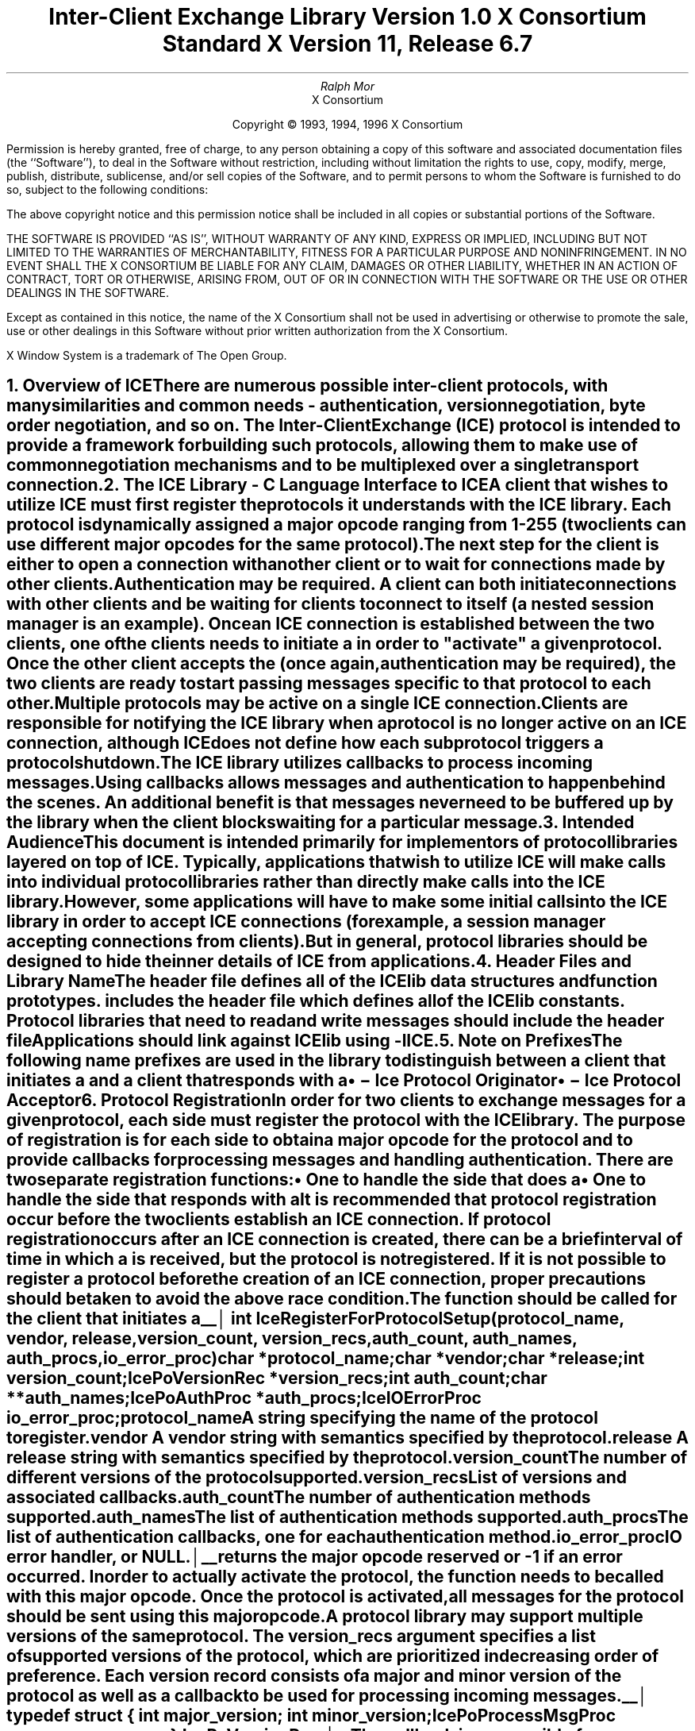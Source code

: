 .\" $Xorg: ICElib.ms,v 1.3 2000/08/17 19:42:09 cpqbld Exp $
.\" $XdotOrg: xc/doc/specs/ICE/ICElib.ms,v 1.1.10.1 2004/03/25 04:56:40 alanc Exp $
.\" 
.\" Use tbl, -ms, and macros.t
.\" 
.\" macro: start marker
.de sM
.ne 4
.sp 1
\\h'-0.3i'\\L'-1v'\\v'3p'\\l'1v'\\v'1v-3p'
.sp -1
..
.\" macro: end marker
.de eM
.sp -1
\\h'-0.3i'\\L'-1v'\\v'1v+4p'\\l'1v'\\v'-4p'
.sp 1
..
.EH ''''
.OH ''''
.EF ''''
.OF ''''
.ad b
.sp 10
.TL
\s+2\fBInter-Client Exchange Library\fP\s-2
.sp
Version 1.0
.sp
X Consortium Standard
.sp
X Version 11, Release 6.7
.AU
Ralph Mor
.AI
X Consortium
.LP
.DS C
Copyright \(co 1993, 1994, 1996 X Consortium
.DE
.LP
.sp 5
Permission is hereby granted, free of charge, to any person obtaining a copy
of this software and associated documentation files (the ``Software''), to deal
in the Software without restriction, including without limitation the rights
to use, copy, modify, merge, publish, distribute, sublicense, and/or sell
copies of the Software, and to permit persons to whom the Software is
furnished to do so, subject to the following conditions:
.LP
The above copyright notice and this permission notice shall be included in
all copies or substantial portions of the Software.
.LP
THE SOFTWARE IS PROVIDED ``AS IS'', WITHOUT WARRANTY OF ANY KIND, EXPRESS OR
IMPLIED, INCLUDING BUT NOT LIMITED TO THE WARRANTIES OF MERCHANTABILITY,
FITNESS FOR A PARTICULAR PURPOSE AND NONINFRINGEMENT.  IN NO EVENT SHALL THE
X CONSORTIUM BE LIABLE FOR ANY CLAIM, DAMAGES OR OTHER LIABILITY, WHETHER IN
AN ACTION OF CONTRACT, TORT OR OTHERWISE, ARISING FROM, OUT OF OR IN
CONNECTION WITH THE SOFTWARE OR THE USE OR OTHER DEALINGS IN THE SOFTWARE.
.LP
Except as contained in this notice, the name of the X Consortium shall not be
used in advertising or otherwise to promote the sale, use or other dealings
in this Software without prior written authorization from the X Consortium.
.sp 5
X Window System is a trademark of The Open Group.
.bp
.EH '\fBInter-Client Exchange Library\fP''\fBX11, Release 6.7\fP'
.OH '\fBInter-Client Exchange Library\fP''\fBX11, Release 6.7\fP'
.bp 1
.EF ''\- \\\\n(PN \-''
.OF ''\- \\\\n(PN \-''
.NH 1
Overview of ICE
.XS
\*(SN Overview of ICE
.XE
.LP
There are numerous possible inter-client protocols, with many similarities
and common needs - authentication, version negotiation, byte
order negotiation, and so on.
The Inter-Client Exchange (ICE) protocol is intended to provide a framework
for building such protocols, allowing them to make use of common negotiation
mechanisms and to be multiplexed over a single transport connection.
.NH 1
The ICE Library - C Language Interface to ICE
.XS
\*(SN The ICE Library - C Language Interface to ICE
.XE
.LP
A client that wishes to utilize ICE must first register the protocols it
understands with the ICE library.  Each protocol is dynamically assigned
a major opcode ranging from 1-255 (two clients can use different
major opcodes for the same protocol).  The next step for the client is either
to open a connection with another client or to wait for connections made
by other clients.  Authentication may be required.  A client can both
initiate connections with other clients and be
waiting for clients to connect to itself (a nested session manager is an
example).  Once an ICE connection is established between the two clients, one
of the clients needs to initiate a 
.PN ProtocolSetup
in order to
"activate" a given protocol.  Once the other client accepts the
.PN ProtocolSetup
(once again, authentication may be required), the
two clients are ready to start passing messages specific to that protocol to
each other.  Multiple protocols may be active on a single ICE connection.
Clients are responsible for notifying the ICE library when a protocol is no
longer active on an ICE connection, although ICE does not define how each
subprotocol triggers a protocol shutdown.
.LP
The ICE library utilizes callbacks to process incoming messages.  Using
callbacks allows
.PN ProtocolSetup
messages and authentication to happen
behind the scenes.  An additional benefit is that messages never need
to be buffered up by the library when the client blocks waiting for a
particular message.
.NH 1
Intended Audience
.XS
\*(SN Intended Audience
.XE
.LP
This document is intended primarily for implementors of protocol libraries
layered on top of ICE.  Typically, applications that wish to utilize ICE
will make calls into individual protocol libraries rather than directly
make calls into the ICE library.  However, some applications will have to
make some initial calls into the ICE library in order to accept ICE
connections (for example, a session manager accepting connections from
clients).  But in general, protocol libraries should be designed to hide
the inner details of ICE from applications.
.NH 1
Header Files and Library Name
.XS
\*(SN Header Files and Library Name
.XE
.LP
The header file
.Pn < X11/ICE/ICElib.h >
defines all of the ICElib data structures and function prototypes.
.PN ICElib.h
includes the header file
.Pn < X11/ICE/ICE.h >,
which defines all of the ICElib constants.
Protocol libraries that need to read and write messages should include
the header file
.Pn < X11/ICE/ICEmsg.h >.
.LP
Applications should link against ICElib using -lICE.
.NH 1
Note on Prefixes
.XS
\*(SN Note on Prefixes
.XE
.LP
The following name prefixes are used in the library to distinguish between
a client that initiates a
.PN ProtocolSetup
and a client that
responds with a 
.PN ProtocolReply :
.IP \(bu 5
.PN IcePo
\- Ice Protocol Originator
.IP \(bu 5
.PN IcePa
\- Ice Protocol Acceptor
.NH 1
Protocol Registration
.XS
\*(SN Protocol Registration
.XE
.LP
In order for two clients to exchange messages for a given protocol, each
side must register the protocol with the ICE library.  The purpose of
registration is for each side to obtain a major opcode for the protocol
and to provide callbacks for processing messages and handling authentication.
There are two separate registration functions:
.IP \(bu 5
One to handle the side that does a
.PN ProtocolSetup
.IP \(bu 5
One to handle the side that responds with a
.PN ProtocolReply
.LP
It is recommended that protocol registration occur before the two clients
establish an ICE connection.  If protocol registration occurs after an
ICE connection is created, there can be a brief interval of time in which
a
.PN ProtocolSetup
is received, but the protocol is not registered.
If it is not possible to register a protocol before the creation of an
ICE connection, proper precautions should be taken to avoid the above race
condition.
.sp
.LP
The
.PN IceRegisterForProtocolSetup
function should be called for the client that initiates a
.PN ProtocolSetup .
.sM
.FD 0
int IceRegisterForProtocolSetup\^(\^\fIprotocol_name\fP, \fIvendor\fP\^, \
\fIrelease\fP\^, \fIversion_count\fP\^, \fIversion_recs\fP\^,
.br
                 \fIauth_count\fP\^, \fIauth_names\fP\^, \fIauth_procs\fP\^, \
\fIio_error_proc\fP\^)
.br
     char *\fIprotocol_name\fP\^;
.br
     char *\fIvendor\fP\^;
.br
     char *\fIrelease\fP\^;
.br
     int \fIversion_count\fP\^;
.br
     IcePoVersionRec *\fIversion_recs\fP\^;
.br
     int \fIauth_count\fP\^;
.br
     char **\fIauth_names\fP\^;
.br
     IcePoAuthProc *\fIauth_procs\fP\^;
.br
     IceIOErrorProc \fIio_error_proc\fP\^;
.FN
.IP \fIprotocol_name\fP 1i
A string specifying the name of the protocol to register.
.IP \fIvendor\fP 1i
A vendor string with semantics specified by the protocol.
.IP \fIrelease\fP 1i
A release string with semantics specified by the protocol.
.IP \fIversion_count\fP 1i
The number of different versions of the protocol supported.
.IP \fIversion_recs\fP 1i
List of versions and associated callbacks.
.IP \fIauth_count\fP 1i
The number of authentication methods supported.
.IP \fIauth_names\fP 1i
The list of authentication methods supported.
.IP \fIauth_procs\fP 1i
The list of authentication callbacks, one for each authentication method.
.IP \fIio_error_proc\fP 1i
IO error handler, or NULL.
.LP
.eM
.PN IceRegisterForProtocolSetup
returns the major opcode reserved or -1 if an error occurred.  In order
to actually activate the protocol, the
.PN IceProtocolSetup
function needs to be called with this major opcode.  Once the protocol is
activated, all messages for the protocol should be sent using this major
opcode.
.LP
A protocol library may support multiple versions of the same protocol.
The version_recs argument specifies a list of supported versions of the protocol,
which are prioritized in decreasing order of preference.
Each version record consists of a major and minor version of the protocol
as well as a callback to be used for processing incoming messages.
.LP
.sM
.Ds 0
.TA .5i
.ta .5i
typedef struct {
	int major_version;
	int minor_version;
	IcePoProcessMsgProc process_msg_proc;
} IcePoVersionRec;
.De
.LP
.eM
The
.PN IcePoProcessMsgProc
callback is responsible for processing the set of messages that can be
received by the client that initiated the
.PN ProtocolSetup .
For further information,
see section 6.1, ``Callbacks for Processing Messages.''
.LP
Authentication may be required before the protocol can become active.
The protocol library must register the authentication methods that it
supports with the ICE library.
The auth_names and auth_procs arguments are a list of authentication names
and callbacks that are  prioritized in decreasing order of preference.
For information on the
.PN IcePoAuthProc
callback, see section 6.2, ``Authentication Methods.''
.LP
The
.PN IceIOErrorProc
callback is invoked if the ICE connection unexpectedly breaks.
You should pass NULL for io_error_proc if not interested in being notified.
For further information,
see section 13, ``Error Handling.''
.sp
.LP
The
.PN IceRegisterForProtocolReply
function should be called for the client that responds to a
.PN ProtocolSetup
with a
.PN ProtocolReply .
.sM
.FD 0
int IceRegisterForProtocolReply\^(\^\fIprotocol_name\fP, \fIvendor\fP\^, \fIrelease\fP\^, \fIversion_count\fP\^, \fIversion_recs\fP\^,
.br
                    \fIauth_count\fP\^, \fIauth_names\fP\^, \fIauth_procs\fP\^, \fIhost_based_auth_proc\fP\^, \fIprotocol_setup_proc\fP\^,
.br
                     \fIprotocol_activate_proc\fP\^, \fIio_error_proc\fP\^)
.br
     char *\fIprotocol_name\fP\^;
.br
     char *\fIvendor\fP\^;
.br
     char *\fIrelease\fP\^;
.br
     int \fIversion_count\fP\^;
.br
     IcePaVersionRec *\fIversion_recs\fP\^;
.br
     int \fIauth_count\fP\^;
.br
     char **\fIauth_names\fP\^;
.br
     IcePaAuthProc *\fIauth_procs\fP\^;
.br
     IceHostBasedAuthProc \fIhost_based_auth_proc\fP\^;
.br
     IceProtocolSetupProc \fIprotocol_setup_proc\fP\^;
.br
     IceProtocolActivateProc \fIprotocol_activate_proc\fP\^;
.br
     IceIOErrorProc \fIio_error_proc\fP\^;
.FN
.IP \fIprotocol_name\fP 1i
A string specifying the name of the protocol to register.
.IP \fIvendor\fP 1i
A vendor string with semantics specified by the protocol.
.IP \fIrelease\fP 1i
A release string with semantics specified by the protocol.
.IP \fIversion_count\fP 1i
The number of different versions of the protocol supported.
.IP \fIversion_recs\fP 1i
List of versions and associated callbacks.
.IP \fIauth_count\fP 1i
The number of authentication methods supported.
.IP \fIauth_names\fP 1i
The list of authentication methods supported.
.IP \fIauth_procs\fP 1i
The list of authentication callbacks, one for each authentication method.
.IP \fIhost_based_auth_proc\fP 1i
Host based authentication callback.
.IP \fIprotocol_setup_proc\fP 1i
A callback to be invoked when authentication has succeeded for a
.PN ProtocolSetup
but before the
.PN ProtocolReply
is sent.
.IP \fIprotocol_activate_proc\fP 1i
A callback to be invoked after the
.PN ProtocolReply
is sent.
.IP \fIio_error_proc\fP 1i
IO error handler, or NULL.
.LP
.eM
.PN IceRegisterForProtocolReply
returns the major opcode reserved or -1 if an error occurred.  The major
opcode should be used in all subsequent messages sent for this protocol.
.LP
A protocol library may support multiple versions of the same protocol.
The version_recs argument specifies a list of supported versions of the protocol,
which are prioritized in decreasing order of preference.
Each version record consists of a major and minor version of the protocol
as well as a callback to be used for processing incoming messages.
.LP
.sM
.Ds 0
.TA .5i
.ta .5i
typedef struct {
	int major_version;
	int minor_version;
	IcePaProcessMsgProc process_msg_proc;
} IcePaVersionRec;
.De
.LP
.eM
The
.PN IcePaProcessMsgProc
callback is responsible for processing the set of messages that can be
received by the client that accepted the
.PN ProtocolSetup .
For further information,
see section 6.1, ``Callbacks for Processing Messages.''
.LP
Authentication may be required before the protocol can become active.
The protocol library must register the authentication methods that it
supports with the ICE library.
The auth_names and auth_procs arguments are a list of authentication names
and callbacks that are prioritized in decreasing order of preference.
For information on the
.PN IcePaAuthProc
callback, see section 6.2, ``Authentication Methods.''
.LP
If authentication fails and the client attempting to initiate
the
.PN ProtocolSetup
has not required authentication, the
.PN IceHostBasedAuthProc
callback is invoked with the host name of the originating client.
If the callback returns
.PN True ,
the
.PN ProtocolSetup
will succeed, even though the original
authentication failed.
Note that authentication can effectively be disabled by registering an
.PN IceHostBasedAuthProc ,
which always returns
.PN True .
If no host based
authentication is allowed, you should pass NULL for host_based_auth_proc.
.LP
.sM
.FD 0
typedef Bool (*IceHostBasedAuthProc) ();

Bool HostBasedAuthProc\^(\^\fIhost_name\fP\^)
.br
    char *\fIhost_name\fP\^;
.FN
.IP \fIhost_name\fP 1i
The host name of the client that sent the
.PN ProtocolSetup .
.LP
.eM
The host_name argument is a string of the form \fIprotocol\fP\^/\^\fIhostname\fP,
where \fIprotocol\fP\^ is one of {tcp, decnet, local}.
.LP
Because
.PN ProtocolSetup
messages and authentication happen behind the scenes
via callbacks, the protocol library needs some way of being notified when the
.PN ProtocolSetup
has completed.
This occurs in two phases.
In the first phase, the
.PN IceProtocolSetupProc
callback is invoked after authentication has
successfully completed but before the ICE library sends a
.PN ProtocolReply .
Any resources required for this protocol should be allocated at this time.
If the
.PN IceProtocolSetupProc
returns a successful status, the ICE library will
send the
.PN ProtocolReply
and then invoke the
.PN IceProtocolActivateProc
callback.  Otherwise, an error will be sent to the
other client in response to the
.PN ProtocolSetup .
.LP
The
.PN IceProtocolActivateProc
is an optional callback and should be registered only if the protocol
library intends to generate a message immediately following the
.PN ProtocolReply .
You should pass NULL for protocol_activate_proc if not interested
in this callback.
.if t .bp
.sM
.FD 0
typedef Status (*IceProtocolSetupProc) ();

Status ProtocolSetupProc\^(\^\fIice_conn\fP, \fImajor_version\fP\^, \
\fIminor_version\fP\^, \fIvendor\fP\^, \fIrelease\fP\^, 
.br
                    \fIclient_data_ret\fP\^, \fIfailure_reason_ret\fP\^)
.br
     IceConn \fIice_conn\fP\^;
.br
     int \fImajor_version\fP\^;
.br
     int \fIminor_version\fP\^;
.br
     char *\fIvendor\fP\^;
.br
     char *\fIrelease\fP\^;
.br
     IcePointer *\fIclient_data_ret\fP\^;
.br
     char **\fIfailure_reason_ret\fP\^;
.FN
.IP \fIice_conn\fP 1i
The ICE connection object.
.IP \fImajor_version\fP 1i
The major version of the protocol.
.IP \fIminor_version\fP 1i
The minor version of the protocol.
.IP \fIvendor\fP 1i
The vendor string registered by the protocol originator.
.IP \fIrelease\fP 1i
The release string registered by the protocol originator.
.IP \fIclient_data_ret\fP 1i
Client data to be set by callback.
.IP \fIfailure_reason_ret\fP 1i
Failure reason returned.
.LP
.eM
The pointer stored in the client_data_ret argument will be passed
to the
.PN IcePaProcessMsgProc
callback whenever a message has arrived for this protocol on the
ICE connection.
.LP
The vendor and release strings should be freed with
.PN free
when they are no longer needed.
.LP
If a failure occurs, the
.PN IceProtocolSetupProc
should return a zero status as well as allocate and return a failure
reason string in failure_reason_ret.
The ICE library will be responsible for freeing this memory.
.LP
The
.PN IceProtocolActivateProc
callback is defined as follows:
.sM
.FD 0
typedef void (*IceProtocolActivateProc)();

void ProtocolActivateProc\^(\^\fIice_conn\fP, \fIclient_data\fP\^)
.br
    IceConn \fIice_conn\fP\^;
.br
    IcePointer \fIclient_data\fP\^;
.FN
.IP \fIice_conn\fP 1i
The ICE connection object.
.IP \fIclient_data\fP 1i
The client data set in the
.PN IceProtocolSetupProc
callback.
.LP
.eM
The
.PN IceIOErrorProc
callback is invoked if the ICE connection unexpectedly breaks.
You should pass NULL for io_error_proc if not interested in being notified.
For further information,
see section 13, ``Error Handling.''
.NH 2
Callbacks for Processing Messages
.XS
\*(SN Callbacks for Processing Messages
.XE
.LP
When an application detects that there is new data to read on an ICE
connection (via 
.PN select ),
it calls the
.PN IceProcessMessages
function (see section 9, ``Processing Messages'').
When
.PN IceProcessMessages
reads an ICE message header with a major opcode other than
zero (reserved for the ICE protocol), it needs to call a function that will
read the rest of the message, unpack it, and process it accordingly.
.LP
If the message arrives at the client that initiated the
.PN ProtocolSetup ,
the
.PN IcePoProcessMsgProc
callback is invoked.
.sM
.FD 0
typedef void (*IcePoProcessMsgProc)();

void PoProcessMsgProc\^(\^\fIice_conn\fP, \fIclient_data\fP\^, \fIopcode\fP\^, \fIlength\fP\^, \fIswap\fP\^, \fIreply_wait\fP\^, \fIreply_ready_ret\fP\^)
.br
    IceConn \fIice_conn\fP\^;
.br
    IcePointer \fIclient_data\fP\^;
.br
    int \fIopcode\fP\^;
.br
    unsigned long \fIlength\fP\^;
.br
    Bool \fIswap\fP\^;
.br
    IceReplyWaitInfo *\fIreply_wait\fP\^;
.br
    Bool *\fIreply_ready_ret\fP\^;
.FN
.IP \fIice_conn\fP 1i
The ICE connection object.
.IP \fIclient_data\fP 1i
Client data associated with this protocol on the ICE connection.
.IP \fIopcode\fP 1i
The minor opcode of the message.
.IP \fIlength\fP 1i
The length (in 8-byte units) of the message beyond the ICE header.
.IP \fIswap\fP 1i
A flag that indicates if byte swapping is necessary.
.IP \fIreply_wait\fP 1i
Indicates if the invoking client is waiting for a reply.
.IP \fIreply_ready_ret\fP 1i
If set to
.PN True ,
a reply is ready.
.LP
.eM
If the message arrives at the client that accepted the
.PN ProtocolSetup ,
the
.PN IcePaProcessMsgProc
callback is invoked.
.sM
.FD 0
typedef void (*IcePaProcessMsgProc)();

void PaProcessMsgProc\^(\^\fIice_conn\fP, \fIclient_data\fP\^, \fIopcode\fP\^, \fIlength\fP\^, \fIswap\fP\^)
.br
    IceConn \fIice_conn\fP\^;
.br
    IcePointer \fIclient_data\fP\^;
.br
    int \fIopcode\fP\^;
.br
    unsigned long \fIlength\fP\^;
.br
    Bool \fIswap\fP\^;
.FN
.IP \fIice_conn\fP 1i
The ICE connection object.
.IP \fIclient_data\fP 1i
Client data associated with this protocol on the ICE connection.
.IP \fIopcode\fP 1i
The minor opcode of the message.
.IP \fIlength\fP 1i
The length (in 8-byte units) of the message beyond the ICE header.
.IP \fIswap\fP 1i
A flag that indicates if byte swapping is necessary.
.LP
.eM
In order to read the message, both of these callbacks should use the
macros defined for this purpose (see section 12.2, ``Reading ICE Messages'').
Note that byte swapping may be necessary.
As a convenience, the length field in the ICE header will be swapped by ICElib
if necessary.
.LP
In both of these callbacks, the client_data argument is a pointer to client
data that was registered at
.PN ProtocolSetup
time.
In the case of
.PN IcePoProcessMsgProc ,
the client data was set in the call to
.PN IceProtocolSetup .
In the case of
.PN IcePaProcessMsgProc ,
the client data was set in the
.PN IceProtocolSetupProc
callback.
.LP
The
.PN IcePoProcessMsgProc
callback needs to check the reply_wait argument.
If reply_wait is NULL ,
the ICE library expects the function to
pass the message to the client via a callback.
For example, if this is a Session Management ``Save Yourself'' message,
this function should notify the client of the ``Save Yourself'' via a callback.
The details of how such a callback would be defined
are implementation-dependent.
.LP
However, if reply_wait is not NULL ,
then the client is waiting for
a reply or an error for a message it previously sent.
The reply_wait is of type
.PN IceReplyWaitInfo .
.sM
.Ds 0
.TA .5i 2.5i
.ta .5i 2.5i
typedef struct {
	unsigned long sequence_of_request;
	int major_opcode_of_request;
	int minor_opcode_of_request;
	IcePointer reply;
} IceReplyWaitInfo;
.De
.LP
.eM
.PN IceReplyWaitInfo
contains the major/minor opcodes and sequence number of
the message for which a reply is being awaited.
It also contains a pointer to the reply message to be filled in
(the protocol library should cast this
.PN IcePointer
to the appropriate reply type).
In most cases, the reply will have some fixed-size part, and the client waiting
for the reply will have provided a pointer to a structure to hold
this fixed-size data.  If there is variable-length data, it would be
expected that the
.PN IcePoProcessMsgProc
callback will have to allocate additional
memory and store pointer(s) to that memory in the fixed-size
structure.  If the entire data is variable length (for example., a single
variable-length string), then the client waiting for the reply would probably
just pass a pointer to fixed-size space to hold a pointer, and the
.PN IcePoProcessMsgProc
callback would allocate the storage and store the pointer.
It is the responsibility of the client receiving the reply to
free any memory allocated on its behalf.
.LP
If reply_wait is not NULL and
.PN IcePoProcessMsgProc
has a reply or error to return in response to this reply_wait
(that is, no callback was generated), then the reply_ready_ret argument
should be set to
.PN True .
Note that an error should only be returned
if it corresponds to the reply being waited for.  Otherwise, the
.PN IcePoProcessMsgProc
should either handle the error internally or invoke an error handler
for its library.
.LP
If reply_wait is NULL,
then care must be taken not to store any value in reply_ready_ret,
because this pointer may also be NULL.
.LP
The
.PN IcePaProcessMsgProc
callback, on the other hand, should always pass
the message to the client via a callback.  For example, if this is a Session
Management ``Interact Request'' message, this function should notify the
client of the ``Interact Request'' via a callback.
.LP
The reason the
.PN IcePaProcessMsgProc
callback does not have a reply_wait, like
.PN IcePoProcessMsgProc
does, is because a process that is acting as
a server should never block for a reply (infinite blocking can
occur if the connecting client does not act properly, denying access
to other clients).
.NH 2
Authentication Methods
.XS
\*(SN Authentication Methods
.XE
.LP
As already stated, a protocol library must register the authentication
methods that it supports with the ICE library.  For each authentication
method, there are two callbacks that may be registered:
.IP \(bu 5
One to handle the side that initiates a
.PN ProtocolSetup
.IP \(bu 5
One to handle the side that accepts or rejects this request
.LP
.PN IcePoAuthProc
is the callback invoked for the client that initiated the
.PN ProtocolSetup .
This callback must be able to respond
to the initial ``Authentication Required'' message or subsequent
``Authentication Next Phase'' messages sent by the other client.
.if t .bp
.sM
.FD 0
typedef IcePoAuthStatus (*IcePoAuthProc)();

IcePoAuthStatus PoAuthProc\^(\^\fIice_conn\fP, \fIauth_state_ptr\fP\^, \fIclean_up\fP\^, \fIswap\fP\^, \fIauth_datalen\fP\^, \fIauth_data\fP\^,
.br
                    \fIreply_datalen_ret\fP\^, \fIreply_data_ret\fP\^, \fIerror_string_ret\fP\^)
.br
    IceConn \fIice_conn\fP\^;
.br
    IcePointer *\fIauth_state_ptr\fP\^;
.br
    Bool \fIclean_up\fP\^;
.br
    Bool \fIswap\fP\^;
.br
    int \fIauth_datalen\fP\^;
.br
    IcePointer \fIauth_data\fP\^;
.br
    int *\fIreply_datalen_ret\fP\^;
.br
    IcePointer *\fIreply_data_ret\fP\^;
.br
    char **\fIerror_string_ret\fP\^;
.FN
.IP \fIice_conn\fP 1i
The ICE connection object.
.IP \fIauth_state_ptr\fP 1i
A pointer to state for use by the authentication callback procedure.
.IP \fIclean_up\fP 1i
If
.PN True ,
authentication is over, and the function
should clean up any state it was maintaining.  The
last 6 arguments should be ignored.
.IP \fIswap\fP 1i
If
.PN True ,
the auth_data may have to be byte swapped
(depending on its contents).
.IP \fIauth_datalen\fP 1i
The length (in bytes) of the authenticator data.
.IP \fIauth_data\fP 1i
The data from the authenticator.
.IP \fIreply_datalen_ret\fP 1i
The length (in bytes) of the reply data returned.
.IP \fIreply_data_ret\fP 1i
The reply data returned.
.IP \fIerror_string_ret\fP 1i
If the authentication procedure encounters an error during
authentication, it should allocate and return
an error string.
.LP
.eM
Authentication may require several phases, depending on the authentication
method.  As a result, the
.PN IcePoAuthProc
may be called more than once when authenticating a client, and
some state will have to be maintained between each invocation.
At the start of each
.PN ProtocolSetup ,
*auth_state_ptr is NULL,
and the function should initialize its state and set
this pointer.  In subsequent invocations of the callback, the pointer
should be used to get at any state previously stored by the callback.
.LP
If needed, the network ID of the client accepting the
.PN ProtocolSetup
can be obtained by calling the
.PN IceConnectionString
function.
.LP
ICElib will be responsible for freeing the reply_data_ret and
error_string_ret pointers with
.PN free .
.LP
The auth_data pointer may point to a volatile block of memory.
If the data must be kept beyond this invocation of the callback, be sure
to make a copy of it.
.LP
The
.PN IcePoAuthProc
should return one of four values:
.IP \(bu 5
.PN IcePoAuthHaveReply
\- a reply is available.
.IP \(bu 5
.PN IcePoAuthRejected
\- authentication rejected.
.IP \(bu 5
.PN IcePoAuthFailed
\- authentication failed.
.IP \(bu 5
.PN IcePoAuthDoneCleanup
\- done cleaning up.
.LP
.PN IcePaAuthProc
is the callback invoked for the client that received the
.PN ProtocolSetup .
.if t .bp
.sM
.FD 0
typedef IcePaAuthStatus (*IcePaAuthProc) ();

IcePaAuthStatus PaAuthProc\^(\^\fIice_conn\fP, \fIauth_state_ptr\fP\^, \fIswap\fP\^, \fIauth_datalen\fP\^, \fIauth_data\fP\^, 
.br
                    \fIreply_datalen_ret\fP\^, \fIreply_data_ret\fP\^, \fIerror_string_ret\fP\^)
.br
    IceConn \fIice_conn\fP\^;
.br
    IcePointer *\fIauth_state_ptr\fP\^;
.br
    Bool \fIswap\fP\^;
.br
    int \fIauth_datalen\fP\^;
.br
    IcePointer \fIauth_data\fP\^;
.br
    int *\fIreply_datalen_ret\fP\^;
.br
    IcePointer *\fIreply_data_ret\fP\^;
.br
    char **\fIerror_string_ret\fP\^;
.FN
.IP \fIice_conn\fP 1i
The ICE connection object.
.IP \fIauth_state_ptr\fP 1i
A pointer to state for use by the authentication callback procedure.
.IP \fIswap\fP 1i
If
.PN True ,
auth_data may have to be byte swapped
(depending on its contents).
.IP \fIauth_datalen\fP 1i
The length (in bytes) of the protocol originator authentication data.
.IP \fIauth_data\fP 1i
The authentication data from the protocol originator.
.IP \fIreply_datalen_ret\fP 1i
The length of the authentication data returned.
.IP \fIreply_data_ret\fP 1i
The authentication data returned.
.IP \fIerror_string_ret\fP 1i
If authentication is rejected or fails, an error
string is returned.
.LP
.eM
.LP
Authentication may require several phases, depending on the authentication
method.  As a result, the
.PN IcePaAuthProc
may be called more than once when authenticating a client, and
some state will have to be maintained between each invocation.
At the start of each
.PN ProtocolSetup ,
auth_datalen is zero,
*auth_state_ptr is NULL,
and the function should initialize its state and set
this pointer.  In subsequent invocations of the callback, the pointer
should be used to get at any state previously stored by the callback.
.LP
If needed, the network ID of the client accepting the
.PN ProtocolSetup
can be obtained by calling the
.PN IceConnectionString
function.
.LP
The auth_data pointer may point to a volatile block of memory.
If the data must be kept beyond this invocation of the callback, be sure
to make a copy of it.
.LP
ICElib will be responsible for transmitting and freeing the reply_data_ret and
error_string_ret pointers with
.PN free .
.LP
The
.PN IcePaAuthProc
should return one of four values:
.IP \(bu 5
.PN IcePaAuthContinue
\- continue (or start) authentication.
.IP \(bu 5
.PN IcePaAuthAccepted
\- authentication accepted.
.IP \(bu 5
.PN IcePaAuthRejected
\- authentication rejected.
.IP \(bu 5
.PN IcePaAuthFailed
\- authentication failed.
.NH 1
ICE Connections
.XS
\*(SN ICE Connections
.XE
.LP
In order for two clients to establish an ICE connection, one client has
to be waiting for connections, and the other client has to initiate the
connection.
Most clients will initiate connections, so we discuss that first.
.NH 2
Opening an ICE Connection
.XS
\*(SN Opening an ICE Connection
.XE
.LP
To open an ICE connection with another client (that is, waiting
for connections), use
.PN IceOpenConnection .
.sM
.FD 0
IceConn IceOpenConnection\^(\^\fInetwork_ids_list\fP, \fIcontext\fP\^, \fImust_authenticate\fP\^, \fImajor_opcode_check\fP\^,
.br
                    \fIerror_length\fP\^, \fIerror_string_ret\fP\^)
.br
     char *\fInetwork_ids_list\fP\^;
.br
     IcePointer \fIcontext\fP\^;
.br
     Bool \fImust_authenticate\fP\^;
.br
     int \fImajor_opcode_check\fP\^;
.br
     int  \fIerror_length\fP\^;
.br
     char *\fIerror_string_ret\fP\^;
.FN
.IP \fInetwork_ids_list\fP 1i
Specifies the network ID(s) of the other client.
.IP \fIcontext\fP 1i
A pointer to an opaque object or NULL.  Used to determine if an
ICE connection can be shared (see below).
.IP \fImust_authenticate\fP 1i
If
.PN True ,
the other client may not bypass authentication.
.IP \fImajor_opcode_check\fP 1i
Used to force a new ICE connection to be created (see below).
.IP \fIerror_length\fP 1i
Length of the error_string_ret argument passed in.
.IP \fIerror_string_ret\fP 1i
Returns a null-terminated error message, if any. 
The error_string_ret argument points to user supplied memory.
No more than error_length bytes
are used.
.LP
.eM
.PN IceOpenConnection
returns an opaque ICE connection object if it succeeds;
otherwise, it returns NULL.
.LP
The network_ids_list argument contains a list of network IDs separated by commas.
An attempt will be made to use the first network ID.  If that fails,
an attempt will be made using the second network ID, and so on.
Each network ID has the following format:
.TS
lw(0.25i) lw(2.5i) lw(1i).
	tcp/<hostname>:<portnumber>	or
	decnet/<hostname>::<objname>	or
	local/<hostname>:<path>	
.TE
.LP
Most protocol libraries will have some sort of open function that should
internally make a call into
.PN IceOpenConnection .
When
.PN IceOpenConnection
is called, it may be possible to use a previously opened ICE connection (if
the target client is the same).  However, there are cases in which shared
ICE connections are not desired.
.LP
The context argument is used to determine if an ICE connection can
be shared.
If context is NULL,
then the caller is always willing to share the connection.
If context is not NULL,
then the caller is not willing to use a previously opened ICE connection
that has a different non-NULL context associated with it.
.LP
In addition, if major_opcode_check contains a nonzero major opcode value,
a previously created ICE connection will be used only if the major opcode
is not active on the connection.  This can be used to force multiple ICE
connections between two clients for the same protocol.
.LP
Any authentication requirements are handled internally by the ICE library.
The method by which the authentication data is obtained 
is implementation-dependent.\(dg
.FS \(dg
The X Consortium's ICElib implementation uses an \&.ICEauthority file (see
Appendix A).
.FE
.LP
After
.PN IceOpenConnection
is called, the client is ready to send a
.PN ProtocolSetup
(provided that
.PN IceRegisterForProtocolSetup
was called) or receive a
.PN ProtocolSetup
(provided that
.PN IceRegisterForProtocolReply
was called).
.NH 2
Listening for ICE Connections
.XS
\*(SN Listening for ICE Connections
.XE
.LP
Clients wishing to accept ICE connections must first call
.PN IceListenForConnections
or
.PN IceListenForWellKnownConnections
so that they can listen for connections.  A list of opaque "listen" objects are
returned, one for each type of transport method that is available
(for example, Unix Domain, TCP, DECnet, and so on).
.LP
Normally clients will let ICElib allocate an available name in each
transport and return listen objects.  Such a client will then use
.PN IceComposeNetworkIdList
to extract the chosen names and make them
available to other clients for opening the connection.  In certain
cases it may be necessary for a client to listen for connections
on pre-arranged transport object names.  Such a client may use
.PN IceListenForWellKnownConnections
to specify the names for the listen objects.
.sM
.FD 0
Status IceListenForConnections\^(\^\fIcount_ret\fP, \fIlisten_objs_ret\fP\^, \fIerror_length\fP\^, \fIerror_string_ret\fP\^)
.br
     int  *\fIcount_ret\fP\^;
.br
     IceListenObj **\fIlisten_objs_ret\fP\^;
.br
     int  \fIerror_length\fP\^;
.br
     char *\fIerror_string_ret\fP\^;
.FN
.IP \fIcount_ret\fP 1i
Returns the number of listen objects created.
.IP \fIlisten_objs_ret\fP 1i
Returns a list of pointers to opaque listen objects.
.IP \fIerror_length\fP 1i
The length of the error_string_ret argument passed in.
.IP \fIerror_string_ret\fP 1i
Returns a null-terminated error message, if any. 
The error_string_ret points to user supplied memory.
No more than error_length bytes are used.
.LP
.eM
The return value of
.PN IceListenForConnections
is zero for failure and a positive value for success.
.sp
.sM
.FD 0
Status IceListenForWellKnownConnections\^(\^\fIport_id\fP, \fIcount_ret\fP, \fIlisten_objs_ret\fP\^, \fIerror_length\fP\^, \fIerror_string_ret\fP\^)
.br
     char *\fIport_id\fP\^;
.br
     int  *\fIcount_ret\fP\^;
.br
     IceListenObj **\fIlisten_objs_ret\fP\^;
.br
     int  \fIerror_length\fP\^;
.br
     char *\fIerror_string_ret\fP\^;
.FN
.IP \fIport_id\fP 1i
Specifies the port identification for the address(es)
to be opened.  The value must not contain the slash
(\^``/''\^) or comma (\^``,''\^) character;
these are reserved for future use.
.IP \fIcount_ret\fP 1i
Returns the number of listen objects created.
.IP \fIlisten_objs_ret\fP 1i
Returns a list of pointers to opaque listen objects.
.IP \fIerror_length\fP 1i
The length of the error_string_ret argument passed in.
.IP \fIerror_string_ret\fP 1i
Returns a null-terminated error message, if any. 
The error_string_ret points to user supplied memory.
No more than error_length bytes are used.
.LP
.eM
.PN IceListenForWellKnownConnections
constructs a list of network IDs
by prepending each known transport to port_id and then attempts to
create listen objects for the result.  Port_id is the portnumber,
objname, or path portion of the ICE network ID. If a listen object for
a particular network ID cannot be created the network ID is ignored.
If no listen objects are created
.PN IceListenForWellKnownConnections
returns failure.
.LP
The return value of
.PN IceListenForWellKnownConnections
is zero for failure and a positive value for success.
.sp
.LP
To close and free the listen objects, use
.PN IceFreeListenObjs .
.LP
.sM
.FD 0
void IceFreeListenObjs\^(\^\fIcount\fP, \fIlisten_objs\fP\^)
.br
    int \fIcount\fP\^;
.br
    IceListenObj *\fIlisten_objs\fP\^;
.FN
.IP \fIcount\fP 1i
The number of listen objects.
.IP \fIlisten_objs\fP 1i
The listen objects.
.LP
.eM
.LP
To detect a new connection on a listen object, use
.PN select
on the descriptor associated with the listen object.
.sp
.LP
To obtain the descriptor, use
.PN IceGetListenConnectionNumber .
.LP
.sM
.FD 0
int IceGetListenConnectionNumber\^(\^\fIlisten_obj\fP\^)
.br
    IceListenObj \fIlisten_obj\fP\^;
.FN
.IP \fIlisten_obj\fP 1i
The listen object.
.LP
.eM
.LP
To obtain the network ID string associated with a listen object, use
.PN IceGetListenConnectionString .
.sM
.FD 0
char *IceGetListenConnectionString\^(\^\fIlisten_obj\fP\^)
.br
    IceListenObj \fIlisten_obj\fP\^;
.FN
.IP \fIlisten_obj\fP 1i
The listen object.
.LP
.eM
.LP
A network ID has the following format:
.TS
lw(0.25i) lw(2.5i) lw(1i).
	tcp/<hostname>:<portnumber>	or
	decnet/<hostname>::<objname>	or
	local/<hostname>:<path>	
.TE
.LP
To compose a string containing a list of network IDs separated by commas
(the format recognized by
.PN IceOpenConnection ),
use
.PN IceComposeNetworkIdList .
.LP
.sM
.FD 0
char *IceComposeNetworkIdList\^(\^\fIcount\fP, \fIlisten_objs\fP\^)
.br
    int \fIcount\fP\^;
.br
    IceListenObj *\fIlisten_objs\fP\^;
.FN
.IP \fIcount\fP 1i
The number of listen objects.
.IP \fIlisten_objs\fP 1i
The listen objects.
.LP
.eM
.NH 2
Host Based Authentication for ICE Connections
.XS
\*(SN Host Based Authentication for ICE Connections
.XE
.LP
If authentication fails when a client attempts to open an
ICE connection and the initiating client has not required authentication,
a host based authentication procedure may be invoked to provide
a last chance for the client to connect.  Each listen object has such a
callback associated with it, and this callback is set using the
.PN IceSetHostBasedAuthProc
function.
.sM
.FD 0
void IceSetHostBasedAuthProc\^(\^\fIlisten_obj\fP, \fIhost_based_auth_proc\fP\^)
.br
    IceListenObj \fIlisten_obj\fP\^;
.br
    IceHostBasedAuthProc \fIhost_based_auth_proc\fP\^;
.FN
.IP \fIlisten_obj\fP 1i
The listen object.
.IP \fIhost_based_auth_proc\fP 1i
The host based authentication procedure.
.LP
.eM
By default, each listen object has no host based authentication procedure
associated with it.
Passing NULL for host_based_auth_proc turns off host based authentication
if it was previously set.
.LP
.sM
.FD 0
typedef Bool (*IceHostBasedAuthProc) ();

Bool HostBasedAuthProc\^(\^\fIhost_name\fP\^)
.br
    char *\fIhost_name\fP\^;
.FN
.IP \fIhost_name\fP 1i
The host name of the client that tried to open an ICE connection.
.LP
.eM
The host_name argument is a string in the form \fIprotocol\fP\^/\^\fIhostname\fP,
where \fIprotocol\fP\^ is one of {tcp, decnet, local}.
.LP
If
.PN IceHostBasedAuthProc
returns
.PN True ,
access will be granted, even though the original
authentication failed.  Note that authentication can effectively be
disabled by registering an
.PN IceHostBasedAuthProc ,
which always returns
.PN True .
.LP
Host based authentication is also allowed at
.PN ProtocolSetup
time.
The callback is specified in the
.PN IceRegisterForProtocolReply
function (see section 6, ``Protocol Registration'').
.NH 2
Accepting ICE Connections
.XS
\*(SN Accepting ICE Connections
.XE
.LP
After a connection attempt is detected on a listen object returned by
.PN IceListenForConnections ,
you should call
.PN IceAcceptConnection .
This returns a new opaque ICE connection object.
.sM
.FD 0
IceConn IceAcceptConnection\^(\^\fIlisten_obj\fP, \fI\^status_ret\fP\^)
.br
    IceListenObj \fIlisten_obj\fP\^;
.br
    IceAcceptStatus *\fIstatus_ret\fP\^;
.FN
.IP \fIlisten_obj\fP 1i
The listen object on which a new connection was detected.
.IP \fIstatus_ret\fP 1i
Return status information.
.LP
.eM
The status_ret argument is set to one of the following values:
.IP \(bu 5
.PN IceAcceptSuccess
\- the accept operation succeeded,
and the function returns a new connection object.
.IP \(bu 5
.PN IceAcceptFailure
\- the accept operation failed, and the function returns NULL.
.IP \(bu 5
.PN IceAcceptBadMalloc
\- a memory allocation failed, and the function returns NULL.
.LP
In general, to detect new connections, you should call
.PN select
on the file descriptors associated with the listen objects.
When a new connection is detected, the
.PN IceAcceptConnection
function should be called.  
.PN IceAcceptConnection
may return a new ICE connection that is in a pending state.  This is because
before the connection can become valid, authentication may be necessary.
Because the ICE library cannot block and wait for the connection to
become valid (infinite blocking can occur if the connecting client
does not act properly), the application must wait for the connection status
to become valid.
.LP
The following pseudo-code demonstrates how connections are accepted:
.if t .bp
.LP
.Ds 0
.TA .5i 1i 1.5i 2i
.ta .5i 1i 1.5i 2i
new_ice_conn = IceAcceptConnection (listen_obj, &accept_status);
if (accept_status != IceAcceptSuccess)
{
	close the file descriptor and return
}

status = IceConnectionStatus (new_ice_conn);
time_start = time_now;

while (status == IceConnectPending)
{
	select() on {new_ice_conn, all open connections}

	for (each ice_conn in the list of open connections)
		if (data ready on ice_conn)
		{
			status = IceProcessMessages (ice_conn, NULL, NULL);
			if (status == IceProcessMessagesIOError)
				IceCloseConnection (ice_conn);
		}

	if (data ready on new_ice_conn)
	{
		/*
		 * IceProcessMessages is called until the connection
		 * is non-pending.  Doing so handles the connection
		 * setup request and any authentication requirements.
		 */

		IceProcessMessages (new_ice_conn, NULL, NULL);
		status = IceConnectionStatus (new_ice_conn);
	}
	else
	{
		if (time_now - time_start > MAX_WAIT_TIME)
			status = IceConnectRejected;
	}
}

if (status == IceConnectAccepted)
{
	Add new_ice_conn to the list of open connections
}
else
{
	IceCloseConnection (new_ice_conn);
}
.De
.LP
After
.PN IceAcceptConnection
is called and the connection has been
validated, the client is ready to receive a
.PN ProtocolSetup
(provided
that
.PN IceRegisterForProtocolReply
was called) or send a
.PN ProtocolSetup
(provided that
.PN IceRegisterForProtocolSetup
was called).
.NH 2
Closing ICE Connections
.XS
\*(SN Closing ICE Connections
.XE
.LP
To close an ICE connection created with
.PN IceOpenConnection
or
.PN IceAcceptConnection ,
use
.PN IceCloseConnection .
.sM
.FD 0
IceCloseStatus IceCloseConnection\^(\^\fIice_conn\fP\^)
.br
    IceConn \fIice_conn\fP\^;
.FN
.IP \fIice_conn\fP 1i
The ICE connection to close.
.LP
.eM
To actually close an ICE connection, the following conditions
must be met:
.IP \(bu 5
The \fIopen reference count\fP must have reached zero on this ICE connection.
When
.PN IceOpenConnection
is called, it tries to use a previously opened
ICE connection.  If it is able to use an existing connection, it increments
the open reference count on the connection by one.
So, to close an ICE connection, each call to
.PN IceOpenConnection
must be matched with a call to
.PN IceCloseConnection .
The connection can be closed only
on the last call to
.PN IceCloseConnection .
.IP \(bu 5
The \fIactive protocol count\fP\^ must have reached zero.  Each time a
.PN ProtocolSetup
succeeds on the connection, the active protocol count
is incremented by one.  When the client no longer expects to use the
protocol on the connection, the
.PN IceProtocolShutdown
function should be called, which decrements the active protocol count
by one (see section 8, ``Protocol Setup and Shutdown'').
.IP \(bu 5
If shutdown negotiation is enabled on the connection, the client on the other
side of the ICE connection must agree to have the connection closed.
.LP
.PN IceCloseConnection
returns one of the following values:
.IP \(bu 5
.PN IceClosedNow
\- the ICE connection was closed at this time.  The watch procedures were
invoked and the connection was freed.
.IP \(bu 5
.PN IceClosedASAP
\- an IO error had occurred on the connection, but
.PN IceCloseConnection
is being called within a nested
.PN IceProcessMessages .
The watch procedures have been invoked at this time, but the connection
will be freed as soon as possible (when the nesting level reaches zero and
.PN IceProcessMessages
returns a status of
.PN IceProcessMessagesConnectionClosed ).
.IP \(bu 5
.PN IceConnectionInUse
\- the connection was not closed at this time, because it is being used by
other active protocols.
.IP \(bu 5
.PN IceStartedShutdownNegotiation
\- the connection was not closed at this time and shutdown negotiation started
with the client on the other side of the ICE connection.  When the connection
is actually closed,
.PN IceProcessMessages
will return a status of
.PN IceProcessMessagesConnectionClosed .
.sp
.LP
When it is known that the client on the other side of the ICE connection
has terminated the connection without initiating shutdown negotiation, the
.PN IceSetShutdownNegotiation
function should be called to turn off shutdown negotiation.  This will prevent
.PN IceCloseConnection
from writing to a broken connection.
.sM
.FD 0
void IceSetShutdownNegotiation\^(\^\fIice_conn\fP, \fInegotiate\fP\^)
.br
    IceConn \fIice_conn\fP\^;
.br
    Bool \fInegotiate\fP\^;
.FN
.IP \fIice_conn\fP 1i
A valid ICE connection object.
.IP \fInegotiate\fP 1i
If
.PN False ,
shutdown negotiating will be turned off.
.LP
.eM
.LP
To check the shutdown negotiation status of an ICE connection, use
.PN IceCheckShutdownNegotiation .
.sM
.FD 0
Bool IceCheckShutdownNegotiation\^(\^\fIice_conn\fP\^)
.br
    IceConn \fIice_conn\fP\^;
.FN
.IP \fIice_conn\fP 1i
A valid ICE connection object.
.LP
.eM
.PN IceCheckShutdownNegotiation
returns
.PN True
if shutdown negotiation will take place on the connection;
otherwise, it returns
.PN False .
Negotiation is on by default for a connection.  It
can only be changed with the
.PN IceSetShutdownNegotiation
function.
.NH 2
Connection Watch Procedures
.XS
\*(SN Connection Watch Procedures
.XE
.LP
To add a watch procedure that will be called
each time ICElib opens a new connection via
.PN IceOpenConnection
or
.PN IceAcceptConnection
or closes a connection via
.PN IceCloseConnection ,
use
.PN IceAddConnectionWatch .
.sM
.FD 0
Status IceAddConnectionWatch\^(\^\fIwatch_proc\fP, \fIclient_data\fP\^)
.br
    IceWatchProc \fIwatch_proc\fP\^;
.br
    IcePointer \fIclient_data\fP\^;
.FN
.IP \fIwatch_proc\fP 1i
The watch procedure to invoke when ICElib opens or
closes a connection.
.IP \fIclient_data\fP 1i
This pointer will be passed to the watch procedure.
.LP
.eM
The return value of
.PN IceAddConnectionWatch
is zero for failure, and a positive value for success.
.LP
Note that several calls to
.PN IceOpenConnection
might share the same ICE connection.  In such a case, the watch procedure
is only invoked when the connection is first created (after authentication
succeeds).  Similarly, because
connections might be shared, the watch procedure is called only if
.PN IceCloseConnection
actually closes the connection (right before the IceConn is freed).
.LP
The watch procedures are very useful for applications that
need to add a file descriptor to a select mask when a new connection
is created and remove the file descriptor when the connection is destroyed.
Because connections are shared, knowing when to add and remove the file
descriptor from the select mask would be difficult without the watch
procedures.
.LP
Multiple watch procedures may be registered with the ICE library.
No assumptions should be made about their order of invocation.
.LP
If one or more ICE connections were already created by the ICE library at the
time the watch procedure is registered, the watch procedure will instantly
be invoked for each of these ICE connections (with the opening argument
set to
.PN True ).
.LP
The watch procedure is of type
.PN IceWatchProc .
.sM
.FD 0
typedef void (*IceWatchProc)();

void WatchProc\^(\^\fIice_conn\fP, \fIclient_data\fP\^, \fIopening\fP\^, \fIwatch_data\fP\^)
.br
    IceConn \fIice_conn\fP\^;
.br
    IcePointer \fIclient_data\fP\^;
.br
    Bool \fIopening\fP\^;
.br
    IcePointer *\fIwatch_data\fP\^;
.FN
.IP \fIice_conn\fP\^ 1i
The opened or closed ICE connection.  Call
.PN IceConnectionNumber
to get the file descriptor associated with this connection.
.IP \fIclient_data\fP\^ 1i
Client data specified in the call to
.PN IceAddConnectionWatch .
.IP \fIopening\fP\^ 1i
If
.PN True ,
the connection is being opened.  If
.PN False ,
the connection is being closed.
.IP \fIwatch_data\fP\^ 1i
Can be used to save a pointer to client data.
.LP
.eM
If opening is
.PN True ,
the client should set the *watch_data
pointer to any data it may need to save until the connection is closed
and the watch procedure is
invoked again with opening set to
.PN False .
.sp
.LP
To remove a watch procedure, use
.PN IceRemoveConnectionWatch .
.sM
.FD 0
void IceRemoveConnectionWatch\^(\^\fIwatch_proc\fP, \fIclient_data\fP\^)
.br
    IceWatchProc \fIwatch_proc\fP\^;
.br
    IcePointer \fIclient_data\fP\^;
.LP
.FN
.IP \fIwatch_proc\fP 1i
The watch procedure that was passed to
.PN IceAddConnectionWatch .
.IP \fIclient_data\fP 1i
The client_data pointer that was passed to
.PN IceAddConnectionWatch .
.LP
.eM
.NH 1
Protocol Setup and Shutdown
.XS
\*(SN Protocol Setup and Shutdown
.XE
.LP
To activate a protocol on a given ICE connection, use
.PN IceProtocolSetup .
.LP
.sM
.FD 0
IceProtocolSetupStatus IceProtocolSetup\^(\^\fIice_conn\fP, \fImy_opcode\fP\^, \fIclient_data\fP\^, \fImust_authenticate\fP\^,
.br
                    \fImajor_version_ret\fP\^, \fIminor_version_ret\fP\^, \fIvendor_ret\fP\^, \fIrelease_ret\fP\^, \fIerror_length\fP\^, \fIerror_string_ret\fP\^)
.br
    IceConn \fIice_conn\fP\^;
.br
    int \fImy_opcode\fP\^;
.br
    IcePointer \fIclient_data\fP\^;
.br
    Bool \fImust_authenticate\fP\^;
.br
    int *\fImajor_version_ret\fP\^;
.br
    int *\fIminor_version_ret\fP\^;
.br
    char **\fIvendor_ret\fP\^;
.br
    char **\fIrelease_ret\fP\^;
.br
    int \fIerror_length\fP\^;
.br
    char *\fIerror_string_ret\fP\^;
.FN
.IP \fIice_conn\fP 1i
A valid ICE connection object.
.IP \fImy_opcode\fP 1i
The major opcode of the protocol to be set up, as returned by
.PN IceRegisterForProtocolSetup .
.IP \fIclient_data\fP 1i
The client data stored in this pointer will be passed to the
.PN IcePoProcessMsgProc
callback.
.IP \fImust_authenticate\fP 1i
If
.PN True ,
the other client may not bypass authentication.
.IP \fImajor_version_ret\fP 1i
The major version of the protocol to be used is returned.
.IP \fIminor_version_ret\fP 1i
The minor version of the protocol to be used is returned.
.IP \fIvendor_ret\fP 1i
The vendor string specified by the protocol acceptor.
.IP \fIrelease_ret\fP 1i  
The release string specified by the protocol acceptor.
.IP \fIerror_length\fP 1i
Specifies the length of the error_string_ret argument passed in.
.IP \fIerror_string_ret\fP 1i
Returns a null-terminated error message, if any. 
The error_string_ret argument points to user supplied memory.
No more than error_length bytes are used.
.LP
.eM
The vendor_ret and release_ret strings should be freed with
.PN free
when no longer needed.
.LP
.PN IceProtocolSetup
returns one of the following values:
.IP \(bu 5
.PN IceProtocolSetupSuccess
\- the major_version_ret, minor_version_ret, vendor_ret, release_ret are set.
.IP \(bu 5
.PN IceProtocolSetupFailure
or
.PN IceProtocolSetupIOError
\- check error_string_ret for failure reason.
The major_version_ret, minor_version_ret, vendor_ret, release_ret are not set.
.IP \(bu 5
.PN IceProtocolAlreadyActive
\- this protocol is already active on this connection.
The major_version_ret, minor_version_ret, vendor_ret, release_ret are not set.
.sp
.LP
To notify the ICE library when a given protocol
will no longer be used on an ICE connection, use
.PN IceProtocolShutdown .
.LP
.sM
.FD 0
Status IceProtocolShutdown\^(\^\fIice_conn\fP, \fImajor_opcode\fP\^)
.br
    IceConn \fIice_conn\fP\^;
.br
    int \fImajor_opcode\fP\^;
.FN
.IP \fIice_conn\fP 1i
A valid ICE connection object.
.IP \fImajor_opcode\fP 1i
The major opcode of the protocol to shut down.
.LP
.eM
The return value of
.PN IceProtocolShutdown
is zero for failure and a positive value for success.
.LP
Failure will occur if the major opcode was never registered OR the protocol
of the major opcode was never activated on the connection.  By activated,
we mean that a
.PN ProtocolSetup
succeeded on the connection.
Note that ICE does not define how each sub-protocol triggers a
protocol shutdown.
.NH 1
Processing Messages
.XS
\*(SN Processing Messages
.XE
.LP
To process incoming messages on an ICE connection, use
.PN IceProcessMessages .
.sM
.FD 0
IceProcessMessagesStatus IceProcessMessages\^(\^\fIice_conn\fP, \fIreply_wait\fP\^, \fIreply_ready_ret\fP\^)
.br
    IceConn \fIice_conn\fP\^;
.br
    IceReplyWaitInfo *\fIreply_wait\fP\^;
.br
    Bool *\fIreply_ready_ret\fP\^;
.FN
.IP \fIice_conn\fP 1i
A valid ICE connection object.
.IP \fIreply_wait\fP 1i
Indicates if a reply is being waited for.
.IP \fIreply_ready_ret\fP 1i
If set to
.PN True
on return, a reply is ready.
.LP
.eM
.PN IceProcessMessages
is used in two ways:
.IP \(bu 5
In the first, a client may
generate a message and block by calling
.PN IceProcessMessages
repeatedly until it gets its reply.
.IP \(bu 5
In the second, a
client calls
.PN IceProcessMessages
with reply_wait set to NULL in response to
.PN select
showing that there is data to read on the ICE connection.
The ICE library may process zero or more complete messages.
Note that messages that are not blocked for are always processed by
invoking callbacks.
.LP
.PN IceReplyWaitInfo
contains the major/minor opcodes and sequence number
of the message for which a reply is being awaited.  It also contains
a pointer to the reply message to be filled in (the protocol library
should cast this
.PN IcePointer
to the appropriate reply type).  In most
cases, the reply will have some fixed-size part, and the client waiting
for the reply will have provided a pointer to a structure to hold
this fixed-size data.  If there is variable-length data, it would be
expected that the
.PN IcePoProcessMsgProc
callback will have to allocate additional
memory and store pointer(s) to that memory in the fixed-size
structure.  If the entire data is variable length (for example, a single
variable-length string), then the client waiting for the reply would probably
just pass a pointer to fixed-size space to hold a pointer, and the
.PN IcePoProcessMsgProc
callback would allocate the storage and store the pointer.
It is the responsibility of the client receiving the reply to
free up any memory allocated on its behalf.
.LP
.sM
.Ds 0
.TA .5i
.ta .5i
typedef struct {
	unsigned long sequence_of_request;
	int major_opcode_of_request;
	int minor_opcode_of_request;
	IcePointer reply;
} IceReplyWaitInfo;
.De
.LP
.eM
If reply_wait is not NULL and
.PN IceProcessMessages
has a reply or error to return in response to this reply_wait
(that is, no callback was generated), then the reply_ready_ret argument
will be set to
.PN True .
.LP
If reply_wait is NULL,
then the caller may also pass NULL
for reply_ready_ret and be guaranteed that no value will be stored
in this pointer.
.LP
.PN IceProcessMessages
returns one of the following values:
.IP \(bu 5
.PN IceProcessMessagesSuccess
\- no error occurred.
.IP \(bu 5
.PN IceProcessMessagesIOError
\- an IO error occurred, 
and the caller must explicitly close the connection by calling
.PN IceCloseConnection .
.IP \(bu 5
.PN IceProcessMessagesConnectionClosed
\- the ICE connection has been closed (closing of the connection was deferred
because of shutdown negotiation, or because the
.PN IceProcessMessages
nesting level was not zero).  Do not attempt
to access the ICE connection at this point, since it has been freed.
.NH 1
Ping
.XS
\*(SN Ping
.XE
.LP
To send a ``Ping'' message to the client on the other side of the
ICE connection, use
.PN IcePing .
.sM
.FD 0
Status IcePing\^(\^\fIice_conn\fP, \fIping_reply_proc\fP\^, \fIclient_data\fP\^)
.br
    IceConn \fIice_conn\fP\^;
.br
    IcePingReplyProc \fIping_reply_proc\fP\^;
.br
    IcePointer \fIclient_data\fP\^;
.FN
.IP \fIice_conn\fP 1i
A valid ICE connection object.
.IP \fIping_reply_proc\fP 1i
The callback to invoke when the Ping reply arrives.
.IP \fIclient_data\fP 1i
This pointer will be passed to the
.PN IcePingReplyProc
callback.
.LP
.eM
.PN IcePing
returns zero for failure and a positive value for success.
.LP
When
.PN IceProcessMessages
processes the Ping reply, it will invoke the
.PN IcePingReplyProc
callback.
.sM
.FD 0
typedef void (*IcePingReplyProc)();

void PingReplyProc\^(\^\fIice_conn\fP, \fIclient_data\fP\^)
.br
    IceConn \fIice_conn\fP\^;
.br
    IcePointer \fIclient_data\fP\^;
.FN
.IP \fIice_conn\fP 1i
The ICE connection object.
.IP \fIclient_data\fP 1i
The client data specified in the call to
.PN IcePing .
.LP
.eM
.NH 1
Using ICElib Informational Functions
.XS
\*(SN Using ICElib Informational Functions
.XE
.LP
.sM
.FD 0
IceConnectStatus IceConnectionStatus\^(\^\fIice_conn\fP\^)
.br
    IceConn \fIice_conn\fP\^;
.FN
.eM
.PN IceConnectionStatus
returns the status of an ICE connection.  The possible return values are:
.IP \(bu 5
.PN IceConnectPending
\- the connection is not valid yet (that is, authentication is taking place).
This is only relevant to connections created by
.PN IceAcceptConnection .
.IP \(bu 5
.PN IceConnectAccepted
\- the connection has been accepted.
This is only relevant to connections created by
.PN IceAcceptConnection .
.IP \(bu 5
.PN IceConnectRejected
\- the connection had been rejected  (that is, authentication failed).
This is only relevant to connections created by
.PN IceAcceptConnection .
.IP \(bu 5
.PN IceConnectIOError
\- an IO error has occurred on the connection.
.LP
.sM
.FD 0
char *IceVendor\^(\^\fIice_conn\fP\^)
.br
    IceConn \fIice_conn\fP\^;
.FN
.eM
.PN IceVendor
returns the ICE library vendor identification
for the other side of the connection.
The string should be freed with a call to
.PN free
when no longer needed.
.LP
.sM
.FD 0
char *IceRelease\^(\^\fIice_conn\fP\^)
.br
    IceConn \fIice_conn\fP\^;
.FN
.eM
.PN IceRelease
returns the release identification of the ICE library
on the other side of the connection.
The string should be freed with a call to
.PN free
when no longer needed.
.LP
.sM
.FD 0
int IceProtocolVersion\^(\^\fIice_conn\fP\^)
.br
    IceConn \fIice_conn\fP\^;
.FN
.eM
.PN IceProtocolVersion
returns the major version of the ICE protocol on this connection.
.LP
.sM
.FD 0
int IceProtocolRevision\^(\^\fIice_conn\fP\^)
.br
    IceConn \fIice_conn\fP\^;
.FN
.eM
.PN IceProtocolRevision
returns the minor version of the ICE protocol on this connection.
.LP
.sM
.FD 0
int IceConnectionNumber\^(\^\fIice_conn\fP\^)
.br
    IceConn \fIice_conn\fP\^;
.FN
.eM
.PN IceConnectionNumber
returns the file descriptor of this ICE connection.
.LP
.sM
.FD 0
char *IceConnectionString\^(\^\fIice_conn\fP\^)
.br
    IceConn \fIice_conn\fP\^;
.FN
.eM
.PN IceConnectionString
returns the network ID of the client that
accepted this connection.  The string should be freed with a call to
.PN free
when no longer needed.
.LP
.sM
.FD 0
unsigned long IceLastSentSequenceNumber\^(\^\fIice_conn\fP\^)
.br
    IceConn \fIice_conn\fP\^;
.FN
.eM
.PN IceLastSentSequenceNumber
returns the sequence number of the last message sent on this ICE connection.
.LP
.sM
.FD 0
unsigned long IceLastReceivedSequenceNumber\^(\^\fIice_conn\fP\^)
.br
    IceConn \fIice_conn\fP\^;
.FN
.eM
.PN IceLastReceivedSequenceNumber
returns the sequence number of the last message received on this
ICE connection.
.LP
.sM
.FD 0
Bool IceSwapping\^(\^\fIice_conn\fP\^)
.br
    IceConn \fIice_conn\fP\^;
.FN
.eM
.PN IceSwapping
returns
.PN True
if byte swapping is necessary when reading messages on the ICE connection.
.LP
.sM
.FD 0
IcePointer IceGetContext\^(\^\fIice_conn\fP\^)
.br
    IceConn \fIice_conn\fP\^;
.FN
.eM
.PN IceGetContext
returns the context associated with a connection created by
.PN IceOpenConnection .
.NH 1
ICE Messages
.XS
\*(SN ICE Messages
.XE
.LP
All ICE messages have a standard 8-byte header.  The ICElib macros that
read and write messages rely on the following naming convention for message
headers:
.LP
.Ds 0
.TA .5i 1i
.ta .5i 1i
	CARD8	major_opcode;
	CARD8	minor_opcode;
	CARD8	data[2];
	CARD32	length B32;
.De
.LP
The 3rd and 4th bytes of the message header can be used as needed.
The length field is specified in units of 8 bytes.
.NH 2
Sending ICE Messages
.XS
\*(SN Sending ICE Messages
.XE
.LP
The ICE library maintains an output buffer used for generating messages.
Protocol libraries layered on top of ICE may choose to batch messages
together and flush the output buffer at appropriate times.
.LP
If an IO error has occurred on an ICE connection, all write operations
will be ignored.  
For further information, see section 13, ``Error Handling.''
.sp
.LP
To get the size of the ICE output buffer, use
.PN IceGetOutBufSize .
.sM
.FD 0
int IceGetOutBufSize\^(\^\fIice_conn\fP\^)
.br
     IceConn \fIice_conn\fP\^;
.FN
.IP \fIice_conn\fP 1i
A valid ICE connection object.
.LP
.eM
.LP
To flush the ICE output buffer, use
.PN IceFlush .
.sM
.FD 0
IceFlush\^(\^\fIice_conn\fP\^)
.br
     IceConn \fIice_conn\fP\^;
.FN
.IP \fIice_conn\fP 1i
A valid ICE connection object.
.LP
.eM
Note that the output buffer may be implicitly flushed if there is insufficient
space to generate a message.
.LP
The following macros can be used to generate ICE messages:
.LP
.sM
.FD 0
IceGetHeader\^(\^\fIice_conn\fP, \fImajor_opcode\fP\^, \fIminor_opcode\fP\^, \fIheader_size\fP\^, \fI<C_data_type>\fP\^, \fIpmsg\fP\^)
.br
     IceConn \fIice_conn\fP\^;
.br
     int \fImajor_opcode\fP\^;
.br
     int \fIminor_opcode\fP\^;
.br
     int \fIheader_size\fP\^;
.br
     <C_data_type> *\fIpmsg\fP\^;
.FN
.IP \fIice_conn\fP 1i
A valid ICE connection object.
.IP \fImajor_opcode\fP 1i
The major opcode of the message.
.IP \fIminor_opcode\fP 1i
The minor opcode of the message.
.IP \fIheader_size\fP 1i
The size of the message header (in bytes).
.IP \fI<C_data_type>\fP 1i
The actual C data type of the message header.
.IP \fIpmsg\fP 1i
The message header pointer.  After this macro is called, the
library can store data in the message header.
.LP
.eM
.PN IceGetHeader
is used to set up a message header on an ICE connection.
It sets the major and minor opcodes of the message, and initializes
the message's length to the length of the header.  If additional
variable length data follows, the message's length field should be
updated.
.sp
.LP
.sM
.FD 0
IceGetHeaderExtra\^(\^\fIice_conn\fP, \fImajor_opcode\fP\^, \fIminor_opcode\fP\^, \fIheader_size\fP\^, \fIextra\fP\^, \fI<C_data_type>\fP\^, \fIpmsg\fP\^, \fIpdata\fP\^)
.br
     IceConn \fIice_conn\fP\^;
.br
     int \fImajor_opcode\fP\^;
.br
     int \fIminor_opcode\fP\^;
.br
     int \fIheader_size\fP\^;
.br
     int \fIextra\fP\^;
.br
     <C_data_type> *\fIpmsg\fP\^;
.br
     char *\fIpdata\fP\^;
.FN
.IP \fIice_conn\fP 1i
A valid ICE connection object.
.IP \fImajor_opcode\fP 1i
The major opcode of the message.
.IP \fIminor_opcode\fP 1i
The minor opcode of the message.
.IP \fIheader_size\fP 1i
The size of the message header (in bytes).
.IP \fIextra\fP 1i
The size of the extra data beyond the header (in 8-byte units).
.IP \fI<C_data_type>\fP 1i
The actual C data type of the message header.
.IP \fIpmsg\fP 1i
The message header pointer.  After this macro is called, the
library can store data in the message header.
.IP \fIpdata\fP 1i
Returns a pointer to the ICE output buffer that points
immediately after the message header.  The variable length
data should be stored here.  If there was not enough room
in the ICE output buffer, pdata is set to NULL.
.LP
.eM
.PN IceGetHeaderExtra
is used to generate a message with a fixed (and relatively small) amount
of variable length data.  The complete message must fit in the ICE output
buffer.
.sp 
.LP
.sM
.FD 0
IceSimpleMessage\^(\^\fIice_conn\fP, \fImajor_opcode\fP\^, \fIminor_opcode\fP\^)
.br
     IceConn \fIice_conn\fP\^;
.br
     int \fImajor_opcode\fP\^;
.br
     int \fIminor_opcode\fP\^;
.FN
.br
.IP \fIice_conn\fP 1i
A valid ICE connection object.
.IP \fImajor_opcode\fP 1i
The major opcode of the message.
.IP \fIminor_opcode\fP 1i
The minor opcode of the message.
.LP
.eM
.PN IceSimpleMessage
is used to generate a message that is identical
in size to the ICE header message, and has no additional data.
.sp
.LP
.sM
.FD 0
IceErrorHeader\^(\^\fIice_conn\fP, \fIoffending_major_opcode\fP\^, \fIoffending_minor_opcode\fP\^, \fIoffending_sequence_num\fP\^,
.br
                    \fIseverity\fP\^, \fIerror_class\fP\^, \fIdata_length\fP\^)
.br
     IceConn \fIice_conn\fP\^;
.br
     int \fIoffending_major_opcode\fP\^;
.br
     int \fIoffending_minor_opcode\fP\^;
.br
     int \fIoffending_sequence_num\fP\^;
.br
     int \fIseverity\fP\^;
.br
     int \fIerror_class\fP\^;
.br
     int \fIdata_length\fP\^;
.FN
.IP \fIice_conn\fP 1i
A valid ICE connection object.
.IP \fIoffending_major_opcode\fP 1i
The major opcode of the protocol in which an error was detected.
.IP \fIoffending_minor_opcode\fP 1i
The minor opcode of the protocol in which an error was detected.
.IP \fIoffending_sequence_num\fP 1i
The sequence number of the message that caused the error.
.IP \fIseverity\fP 1i
.PN IceCanContinue ,
.PN IceFatalToProtocol ,
or
.PN IceFatalToConnection .
.IP \fIerror_class\fP 1i
The error class. 
.IP \fIdata_length\fP 1i
Length of data (in 8-byte units) to be written after the header.
.LP
.eM
.PN IceErrorHeader
sets up an error message header.
.LP
Note that the two clients connected by ICE may be using different
major opcodes for a given protocol.  The offending_major_opcode passed
to this macro is the major opcode of the protocol for the client
sending the error message.
.LP
Generic errors, which are common to all protocols, have classes
in the range 0x8000..0xFFFF.
See the \fIInter-Client Exchange Protocol\fP\^ standard for more details.
.TS
lw(1i) lw(1i).
T{
.PN IceBadMinor
T}	T{
0x8000
T}
.sp 4p
T{
.PN IceBadState
T}	T{
0x8001
T}
.sp 4p
T{
.PN IceBadLength
T}	T{
0x8002
T}
.sp 4p
T{
.PN IceBadValue
T}	T{
0x8003
T}
.TE
.LP
Per-protocol errors have classes in the range 0x0000-0x7fff.
.sp
.LP
To write data to an ICE connection, use the
.PN IceWriteData
macro.  If the data fits into the ICE output buffer, it is copied there.
Otherwise, the ICE output buffer is flushed and the data is directly sent.
.LP
This macro is used in conjunction with
.PN IceGetHeader
and
.PN IceErrorHeader .
.sp
.LP
.sM
.FD 0
IceWriteData\^(\^\fIice_conn\fP, \fIbytes\fP\^, \fIdata\fP\^)
.br
     IceConn \fIice_conn\fP\^;
.br
     int \fIbytes\fP\^;
.br
     char *\fIdata\fP\^;
.FN
.IP \fIice_conn\fP 1i
A valid ICE connection object.
.IP \fIbytes\fP 1i
The number of bytes to write.
.IP \fIdata\fP 1i
The data to write.
.LP
.eM
.sp
To write data as 16-bit quantities, use
.PN IceWriteData16 .
.sM
.FD 0
IceWriteData16\^(\^\fIice_conn\fP, \fIbytes\fP\^, \fIdata\fP\^)
.br
     IceConn \fIice_conn\fP\^;
.br
     int \fIbytes\fP\^;
.br
     short *\fIdata\fP\^;
.FN
.IP \fIice_conn\fP 1i
A valid ICE connection object.
.IP \fIbytes\fP 1i
The number of bytes to write.
.IP \fIdata\fP 1i
The data to write.
.LP
.eM
.sp
To write data as 32-bit quantities, use 
.PN IceWriteData32 .
.sM
.FD 0
IceWriteData32\^(\^\fIice_conn\fP, \fIbytes\fP\^, \fIdata\fP\^)
.br
     IceConn \fIice_conn\fP\^;
.br
     int \fIbytes\fP\^;
.br
     long *\fIdata\fP\^;
.FN
.IP \fIice_conn\fP 1i
A valid ICE connection object.
.IP \fIbytes\fP 1i
The number of bytes to write.
.IP \fIdata\fP 1i
The data to write.
.LP
.eM
.sp
To bypass copying data to the ICE output buffer, use
.PN IceSendData
to directly send data over the network connection.  If necessary, the
ICE output buffer is first flushed.
.sM
.FD 0
IceSendData\^(\^\fIice_conn\fP, \fIbytes\fP\^, \fI(char *) data\fP\^)
.br
     IceConn \fIice_conn\fP\^;
.br
     int \fIbytes\fP\^;
.br
     char *\fIdata\fP\^;
.FN
.IP \fIice_conn\fP 1i
A valid ICE connection object.
.IP \fIbytes\fP 1i
The number of bytes to send.
.IP \fIdata\fP 1i
The data to send.
.LP
.eM
.sp
To force 32-bit or 64-bit alignment, use
.PN IceWritePad .
A maximum of 7 pad bytes can be specified.
.sM
.FD 0
IceWritePad\^(\^\fIice_conn\fP, \fIbytes\fP\^)
.br
     IceConn \fIice_conn\fP\^;
.br
     int \fIbytes\fP\^;
.FN
.IP \fIice_conn\fP 1i
A valid ICE connection object.
.IP \fIbytes\fP 1i
The number of pad bytes.
.LP
.eM
.NH 2
Reading ICE Messages
.XS
\*(SN Reading ICE Messages
.XE
.LP
The ICE library maintains an input buffer used for reading messages.
If the ICE library chooses to perform nonblocking reads (this is
implementation-dependent), then for every read operation that it makes,
zero or more complete messages may be read into the input buffer.  As
a result, for all of the macros described in this section that read
messages, an actual read operation will occur on the connection only if
the data is not already present in the input buffer.
.sp
.LP
To get the size of the ICE input buffer, use
.PN IceGetInBufSize .
.sM
.FD 0
int IceGetInBufSize\^(\^\fIice_conn\fP\^)
.br
     IceConn \fIice_conn\fP\^;
.FN
.IP \fIice_conn\fP 1i
A valid ICE connection object.
.LP
.eM
.LP
When reading messages, care must be taken to check for IO errors.  If
any IO error occurs in reading any part of a message, the message should
be thrown out.  After using any of the macros described below for reading
messages, the
.PN IceValidIO
macro can be used to check if an IO error occurred on the
connection.  After an IO error has occurred on an ICE connection, all
read operations will be ignored. 
For further information, see section 13, ``Error Handling.''
.sp
.LP
.sM
.FD 0
Bool IceValidIO\^(\^\fIice_conn\fP\^)
.br
    IceConn \fIice_conn\fP\^;
.FN
.LP
.eM
.LP
The following macros can be used to read ICE messages.
.sM
.FD 0
IceReadSimpleMessage\^(\^\fIice_conn\fP, \fI<C_data_type>\fP\^, \fIpmsg\fP\^)
.br
     IceConn \fIice_conn\fP\^;
.br
     <C_data_type> *\fIpmsg\fP\^;
.FN
.IP \fIice_conn\fP 1i
A valid ICE connection object.
.IP \fI<C_data_type>\fP 1i
The actual C data type of the message header.
.IP \fIpmsg\fP 1i
This pointer is set to the message header.
.LP
.eM
.PN IceReadSimpleMessage
is used for messages that are identical in size to the 8-byte ICE header, but
use the spare 2 bytes in the header to encode additional data.  Note that the
ICE library always reads in these first 8 bytes, so it can obtain the major
opcode of the message.
.PN IceReadSimpleMessage
simply returns a pointer to these 8 bytes; it does not actually read any data
into the input buffer.
.LP
For a message with variable length data, there are two ways of reading
the message.  One method involves reading the complete message in one
pass using
.PN IceReadCompleteMessage .
The second method involves reading the message header (note that this may
be larger than the 8-byte ICE header), then reading
the variable length data in chunks (see
.PN IceReadMessageHeader
and
.PN IceReadData ).
.sp
.LP
.sM
.FD 0
IceReadCompleteMessage\^(\^\fIice_conn\fP, \fIheader_size\fP\^, \fI<C_data_type>\fP\^, \fIpmsg\fP\^, \fIpdata\fP\^)
.br
     IceConn \fIice_conn\fP\^;
.br
     int \fIheader_size\fP\^;
.br
     <C_data_type> *\fIpmsg\fP\^;
.br
     char *\fIpdata\fP\^;
.FN
.IP \fIice_conn\fP 1i
A valid ICE connection object.
.IP \fIheader_size\fP 1i
The size of the message header (in bytes).
.IP \fI<C_data_type>\fP 1i
The actual C data type of the message header.
.IP \fIpmsg\fP 1i
This pointer is set to the message header.
.IP \fIpdata\fP 1i
This pointer is set to the variable length data of the message.
.LP
.eM
If the ICE input buffer has sufficient space,
.PN IceReadCompleteMessage
will read the complete message into the
ICE input buffer.  Otherwise, a buffer will be allocated to hold the
variable length data.  After the call, the pdata argument should
be checked against NULL to make sure that there was sufficient memory
to allocate the buffer.
.sp
.LP
After calling
.PN IceReadCompleteMessage
and processing the message,
.PN IceDisposeCompleteMessage
should be called.
.LP
.sM
.FD 0
IceDisposeCompleteMessage\^(\^\fIice_conn\fP, \fIpdata\fP\^)
.br
     IceConn \fIice_conn\fP\^;
.br
     char *\fIpdata\fP\^;
.FN
.IP \fIice_conn\fP 1i
A valid ICE connection object.
.IP \fIpdata\fP 1i
The pointer to the variable length data returned in
.PN IceReadCompleteMessage .
.LP
.eM
If a buffer had to be allocated to hold the variable length data (because
it did not fit in the ICE input buffer), it is freed here by ICElib.
.sp
.LP
.sM
.FD 0
IceReadMessageHeader\^(\^\fIice_conn\fP, \fIheader_size\fP\^, \fI<C_data_type>\fP\^, \fIpmsg\fP\^)
.br
     IceConn \fIice_conn\fP\^;
.br
     int \fIheader_size\fP\^;
.br
     <C_data_type> *\fIpmsg\fP\^;
.FN
.IP \fIice_conn\fP 1i
A valid ICE connection object.
.IP \fIheader_size\fP 1i
The size of the message header (in bytes).
.IP \fI<C_data_type>\fP 1i
The actual C data type of the message header.
.IP \fIpmsg\fP 1i
This pointer is set to the message header.
.LP
.eM
.PN IceReadMessageHeader
reads just the message header.  The rest
of the data should be read with the
.PN IceReadData
family of macros.  This method of reading a message should be used when the
variable length data must be read in chunks.
.sp
.LP
To read data directly into a user supplied buffer, use
.PN IceReadData .
.sM
.FD 0
IceReadData\^(\^\fIice_conn\fP, \fIbytes\fP\^, \fIpdata\fP\^)
.br
     IceConn \fIice_conn\fP\^;
.br
     int \fIbytes\fP\^;
.br
     char *\fIpdata\fP\^;
.FN
.IP \fIice_conn\fP 1i
A valid ICE connection object.
.IP \fIbytes\fP 1i
The number of bytes to read.
.IP \fIpdata\fP 1i
The data is read into this user supplied buffer.
.LP
.eM
.sp
To read data as 16-bit quantities, use
.PN IceReadData16 .
.sM
.FD 0
IceReadData16\^(\^\fIice_conn\fP, \fIswap\fP\^, \fIbytes\fP\^, \fIpdata\fP\^)
.br
     IceConn \fIice_conn\fP\^;
.br
     Bool \fIswap\fP\^;
.br
     int \fIbytes\fP\^;
.br
     short *\fIpdata\fP\^;
.FN
.IP \fIice_conn\fP 1i
A valid ICE connection object.
.IP \fIswap\fP 1i
If
.PN True,
the values will be byte swapped.
.IP \fIbytes\fP 1i
The number of bytes to read.
.IP \fIpdata\fP 1i
The data is read into this user supplied buffer.
.LP
.eM
.sp
To read data as 32-bit quantities, use
.PN IceReadData32 .
.sM
.FD 0
IceReadData32\^(\^\fIice_conn\fP, \fIswap\fP\^, \fIbytes\fP\^, \fIpdata\fP\^)
.br
     IceConn \fIice_conn\fP\^;
.br
     Bool \fIswap\fP\^;
.br
     int \fIbytes\fP\^;
.br
     long *\fIpdata\fP\^;
.FN
.IP \fIice_conn\fP 1i
A valid ICE connection object.
.IP \fIswap\fP 1i
If
.PN True,
the values will be byte swapped.
.IP \fIbytes\fP 1i
The number of bytes to read.
.IP \fIpdata\fP 1i
The data is read into this user supplied buffer.
.LP
.eM
.sp
To force 32-bit or 64-bit alignment, use 
.PN IceReadPad .
A maximum of 7 pad bytes can be specified.
.sM
.FD 0
IceReadPad\^(\^\fIice_conn\fP, \fIbytes\fP\^)
.br
     IceConn \fIice_conn\fP\^;
.br
     int \fIbytes\fP\^;
.FN
.IP \fIice_conn\fP 1i
A valid ICE connection object.
.IP \fIbytes\fP 1i
The number of pad bytes.
.LP
.eM
.NH 1
Error Handling
.XS
\*(SN Error Handling
.XE
.LP
There are two default error handlers in ICElib: 
.IP \(bu 5
One to handle typically fatal conditions (for example, 
a connection dying because a machine crashed) 
.IP \(bu 5
One to handle ICE-specific protocol errors
.LP
These error handlers can be changed to user-supplied routines if you
prefer your own error handling and can be changed as often as you like.
.sp
.LP
To set the ICE error handler, use
.PN IceSetErrorHandler .
.sM
.FD 0
IceErrorHandler IceSetErrorHandler\^(\^\fIhandler\fP\^)
.br
    IceErrorHandler \fIhandler\fP\^;
.FN
.IP \fIhandler\fP 1i
The ICE error handler.
You should pass NULL to restore the default handler.
.LP
.eM
.PN IceSetErrorHandler
returns the previous error handler.
.LP
The ICE error handler is invoked when an unexpected ICE protocol
error (major opcode 0) is encountered.  The action of the default
handler is to print an explanatory message to 
.PN stderr
and if the severity is fatal, call 
.PN exit
with a nonzero value.  If exiting
is undesirable, the application should register its own error handler.
.LP
Note that errors in other protocol
domains should be handled by their respective libraries (these libraries
should have their own error handlers).
.LP
An ICE error handler has the type of
.PN IceErrorHandler .
.sM
.FD 0
typedef void (*IceErrorHandler)();

void ErrorHandler\^(\^\fIice_conn\fP, \fIswap\fP\^, \fIoffending_minor_opcode\fP\^, \fIoffending_sequence_num\fP\^, \fIerror_class\fP\^, 
.br
                     \fIseverity\fP\^, \fIvalues\fP\^)
.br
    IceConn \fIice_conn\fP\^;
.br
    Bool \fIswap\fP\^;
.br
    int \fIoffending_minor_opcode\fP\^;
.br
    unsigned long \fIoffending_sequence_num\fP\^;
.br
    int \fIerror_class\fP\^;
.br
    int \fIseverity\fP\^;
.br
    IcePointer \fIvalues\fP\^;
.FN
.IP \fIice_conn\fP 1i
The ICE connection object.
.IP \fIswap\fP 1i
A flag that indicates if the values need byte swapping.
.IP \fIoffending_minor_opcode\fP 1i
The ICE minor opcode of the offending message.
.IP \fIoffending_sequence_num\fP 1i
The sequence number of the offending message.
.IP \fIerror_class\fP 1i
The error class of the offending message.
.IP \fIseverity\fP 1i
.PN IceCanContinue ,
.PN IceFatalToProtocol ,
or
.PN IceFatalToConnection .
.IP \fIvalues\fP 1i
Any additional error values specific to the minor opcode and class.
.LP
.eM
The following error classes are defined at the ICE level:
.LP
.Ds 0
.PN IceBadMinor
.PN IceBadState
.PN IceBadLength
.PN IceBadValue
.PN IceBadMajor
.PN IceNoAuth
.PN IceNoVersion
.PN IceSetupFailed
.PN IceAuthRejected
.PN IceAuthFailed
.PN IceProtocolDuplicate
.PN IceMajorOpcodeDuplicate
.PN IceUnknownProtocol
.De
.LP
For further information, see
the \fIInter-Client Exchange Protocol\fP\^ standard.
.sp
.LP
To handle fatal I/O errors, use
.PN IceSetIOErrorHandler .
.LP
.sM
.FD 0
IceIOErrorHandler IceSetIOErrorHandler\^(\^\fIhandler\fP\^)
.br
    IceIOErrorHandler \fIhandler\fP\^;
.FN
.IP \fIhandler\fP 1i
The I/O error handler.
You should pass NULL to restore the default handler.
.LP
.eM
.PN IceSetIOErrorHandler
returns the previous IO error handler.
.LP
An ICE I/O error handler has the type of
.PN IceIOErrorHandler .
.LP
.sM
.FD 0
typedef void (*IceIOErrorHandler)();

void IOErrorHandler\^(\^\fIice_conn\fP\^)
.br
    IceConn \fIice_conn\fP\^;
.FN
.IP \fIice_conn\fP 1i
The ICE connection object.
.LP
.eM
There are two ways of handling IO errors in ICElib:
.IP \(bu 5
In the first, the IO error handler does whatever is necessary
to respond to the IO error and then returns, but it does not call
.PN IceCloseConnection .
The ICE connection is given a ``bad IO'' status, and all future reads
and writes to the connection are ignored.  The next time
.PN IceProcessMessages
is called it will return a status of
.PN IceProcessMessagesIOError .
At that time, the application should call
.PN IceCloseConnection .
.IP \(bu 5
In the second, the IO error handler does call
.PN IceCloseConnection ,
and then uses the
.PN longjmp
call to get back to the application's main event loop.
The 
.PN setjmp
and 
.PN longjmp
calls may not work properly on all platforms,
and special care must be taken to avoid memory leaks.
Therefore, this second model is less desirable.
.LP
Before the application I/O error handler is invoked, protocol libraries
that were interested in being notified of I/O errors will have their
.PN IceIOErrorProc
handlers invoked.  This handler is set up in the protocol registration
functions (see
.PN IceRegisterForProtocolSetup
and 
.PN IceRegisterForProtocolReply )
and could be used to clean up
state specific to the protocol.
.sp
.LP
.sM
typedef void (*IceIOErrorProc)();
.LP
.FD 0
void IOErrorProc\^(\^\fIice_conn\fP\^)
.br
    IceConn \fIice_conn\fP\^;
.FN
.IP \fIice_conn\fP 1i
The ICE connection object.
.LP
.eM
Note that every
.PN IceIOErrorProc
callback must return.  This is required
because each active protocol must be notified of the broken connection,
and the application IO error handler must be invoked afterwards.
.NH 1
Multi-Threading Support
.XS
\*(SN Multi-Threading Support
.XE
.LP
To declare that multiple threads in an application will be using the ICE
library, use
.PN IceInitThreads .
.LP
.sM
.FD 0
Status IceInitThreads\^()
.FN
.LP
.eM
The
.PN IceInitThreads
function must be the first ICElib function a
multi-threaded program calls.  It must complete before any other ICElib
call is made. 
.PN IceInitThreads
returns a nonzero status if and only if it was able 
to initialize the threads package successfully.
It is safe to call 
.PN IceInitThreads
more than once, although the threads package will only be initialized once.
.LP
Protocol libraries layered on top of ICElib will have to lock critical
sections of code that access an ICE connection (for example, when
generating messages).  Two calls, which are generally implemented as
macros, are provided:
.sM
.FD 0
IceLockConn\^(\^\fIice_conn\fP\^)
.br
    IceConn \fIice_conn\fP\^;
.br
.sp
IceUnlockConn\^(\^\fIice_conn\fP\^)
.br
    IceConn \fIice_conn\fP\^;
.FN
.IP \fIice_conn\fP 1i
The ICE connection.
.LP
.eM
.sp
To keep an ICE connection locked across several ICElib calls, applications use
.PN IceAppLockConn
and
.PN IceAppUnlockConn .
.sM
.FD 0
void IceAppLockConn\^(\^\fIice_conn\fP\^)
.br
    IceConn \fIice_conn\fP\^;
.FN
.IP \fIice_conn\fP 1i
The ICE connection to lock.
.LP
.eM
The
.PN IceAppLockConn
function completely locks out other threads using the connection
until
.PN IceAppUnlockConn
is called.  Other threads attempting to use ICElib
calls on the connection will block.
If the program has not previously called
.PN IceInitThreads ,
.PN IceAppLockConn
has no effect.
.LP
.sM
.FD 0
void IceAppUnlockConn\^(\^\fIice_conn\fP\^)
.br
    IceConn \fIice_conn\fP\^;
.FN
.IP \fIice_conn\fP 1i
The ICE connection to unlock.
.LP
.eM
The
.PN IceAppUnlockConn
function allows other threads to complete ICElib
calls on the connection that were blocked by a previous call to
.PN IceAppLockConn
from this thread.  If the program has not previously called
.PN IceInitThreads ,
.PN IceAppUnlockConn
has no effect.
.NH 1
Miscellaneous Functions
.XS
\*(SN Miscellaneous Functions
.XE
.LP
To allocate scratch space (for example, when generating
messages with variable data), use
.PN IceAllocScratch .
Each ICE connection has one scratch space associated with it.
The scratch space starts off as empty and grows as needed.
The contents of the scratch space is not guaranteed to be preserved
after any ICElib function is called.
.LP
.sM
.FD 0
char *IceAllocScratch\^(\^\fIice_conn\fP, \fIsize\fP\^)
.br
    IceConn \fIice_conn\fP\^;
.br
    unsigned long \fIsize\fP\^;
.FN
.IP \fIice_conn\fP 1i
A valid ICE connection object.
.IP \fIsize\fP 1i
The number of bytes required.
.LP
.eM
Note that the memory returned by
.PN IceAllocScratch
should not be freed by the caller.
The ICE library will free the memory when the ICE connection is closed.
.NH 1
Acknowledgements
.XS
\*(SN Acknowledgements
.XE
.LP
Thanks to Bob Scheifler for his thoughtful input on the design
of the ICE library.  Thanks also to Jordan Brown, Larry Cable, Donna Converse,
Clive Feather, Stephen Gildea, Vania Joloboff, Kaleb Keithley,
Stuart Marks, Hiro Miyamoto, Ralph Swick, Jim VanGilder, and Mike Wexler.
.bp
.XS
Appendix A \- Authentication Utility Functions
.XE
.ce 10
.sp 5
\s+2\fBAppendix A\fP\s-2
.sp 
\s+1\fBAuthentication Utility Functions\fP\s-1
.ce 0
.sp
.LP
As discussed in this document, the means by which authentication data
is obtained by the ICE library (for
.PN ConnectionSetup
messages or
.PN ProtocolSetup
messages) is implementation-dependent.\(dg
.FS \(dg
The X Consortium's ICElib implementation assumes the presence of an
ICE authority file.
.FE
.LP
This appendix describes some utility functions that manipulate an
ICE authority file.  The authority file can be used to pass authentication
data between clients.
.LP
The basic operations on the \&.ICEauthority file are:
.IP \(bu 5
Get file name
.IP \(bu 5
Lock
.IP \(bu 5
Unlock
.IP \(bu 5
Read entry
.IP \(bu 5
Write entry
.IP \(bu 5
Search for entry
.LP
These are fairly low-level operations, and it is expected that a program,
like "iceauth", would
exist to add, remove, and display entries in the file.
.LP
In order to use these utility functions, the
.Pn < X11/ICE/ICEutil.h >
header file must be included.
.LP
An entry in the \&.ICEauthority file is defined by the following data structure:
.LP
.sM
.Ds 0
.TA .5i
.ta .5i
typedef struct {
	char *protocol_name;
	unsigned short protocol_data_length;
	char *protocol_data;
	char *network_id;
	char *auth_name;
	unsigned short auth_data_length;
	char *auth_data;
} IceAuthFileEntry;
.De
.LP
.eM
The protocol_name member is either ``ICE'' for connection setup authentication
or the subprotocol name, such as ``XSMP''.  For each entry, protocol specific
data can be specified in the protocol_data member.  This can be used
to search for old entries that need to be removed from the file.
.LP
The network_id member is the network ID of the client accepting authentication
(for example, the network ID of a session manager).
A network ID has the following form:
.TS
lw(0.25i) lw(2.5i) lw(1i).
	tcp/<hostname>:<portnumber>	or
	decnet/<hostname>::<objname>	or
	local/<hostname>:<path>	
.TE
.LP
The auth_name member is the name of the authentication method.
The auth_data member is the actual authentication data, 
and the auth_data_length member is the number of bytes in the data.
.sp
.LP
To obtain the default authorization file name, use
.PN IceAuthFileName .
.sM
.FD 0
char *IceAuthFileName\^()
.FN
.LP
.eM
If the ICEAUTHORITY environment variable if set, this value is returned.
Otherwise, the default authorization file name is $HOME/\&.ICEauthority.
This name is statically allocated and should not be freed.
.LP
To synchronously update the authorization file, the file must
be locked with a call to
.PN IceLockAuthFile .
This function takes advantage of the fact that the 
.PN link
system call will fail if the name of the new link already exists.
.sM
.FD 0
int IceLockAuthFile\^(\^\fIfile_name\fP, \fIretries\fP\^, \fItimeout\fP\^, \fIdead\fP\^)
.br
    char *\fIfile_name\fP\^;
.br
    int \fIretries\fP\^;
.br
    int \fItimeout\fP\^;
.br
    long \fIdead\fP\^;
.FN
.IP \fIfile_name\fP 1i
The authorization file to lock.
.IP \fIretries\fP 1i
The number of retries.
.IP \fItimeout\fP 1i
The number of seconds before each retry.
.IP \fIdead\fP 1i
If a lock already exists that is the specified dead seconds old,
it is broken.
A value of zero is used to unconditionally break an old lock.
.LP
.eM
One of three values is returned:
.IP \(bu 5
.PN IceAuthLockSuccess
\- the lock succeeded.
.IP \(bu 5
.PN IceAuthLockError
\- a system error occurred, and
.PN errno
may prove useful.
.IP \(bu 5
.PN IceAuthLockTimeout
\- the specified number of retries failed.
.LP
.sp
To unlock an authorization file, use
.PN IceUnlockAuthFile .
.sM
.FD 0
void IceUnlockAuthFile\^(\^\fIfile_name\fP\^)
.br
    char *\fIfile_name\fP\^;
.FN
.IP \fIfile_name\fP 1i
The authorization file to unlock.
.LP
.eM
.LP
To read the next entry in an authorization file, use
.PN IceReadAuthFileEntry .
.sM
.FD 0
IceAuthFileEntry *IceReadAuthFileEntry\^(\^\fIauth_file\fP\^)
.br
    FILE *\fIauth_file\fP\^;
.FN
.IP \fIauth_file\fP 1i
The authorization file.
.LP
.eM
Note that it is the responsibility of the application to open the file
for reading before calling this function.  If an error is encountered,
or there are no more entries to read, NULL is returned.
.LP
Entries should be free with a call to
.PN IceFreeAuthFileEntry .
.LP
.sp
To write an entry in an authorization file, use
.PN IceWriteAuthFileEntry .
.sM
.FD 0
Status IceWriteAuthFileEntry\^(\^\fIauth_file\fP, \fIentry\fP\^)
.br
    FILE *\fIauth_file\fP\^;
.br
    IceAuthFileEntry *\fIentry\fP\^;
.FN
.IP \fIauth_file\fP 1i
The authorization file.
.IP \fIentry\fP 1i
The entry to write.
.LP
.eM
Note that it is the responsibility of the application to open the file
for writing before calling this function.  The function returns a nonzero
status if the operation was successful.
.LP
.sp
To search the default authorization file for an entry that matches a given
protocol_name/network_id/auth_name tuple, use
.PN IceGetAuthFileEntry .
.sM
.FD 0
IceAuthFileEntry *IceGetAuthFileEntry\^(\^\fIprotocol_name\fP, \fInetwork_id\fP\^, \fIauth_name\fP\^)
.br
    char *\fIprotocol_name\fP\^;
.br
    char *\fInetwork_id\fP\^;
.br
    char *\fIauth_name\fP\^;
.FN
.IP \fIprotocol_name\fP 1i
The name of the protocol to search on.
.IP \fInetwork_id\fP 1i
The network ID to search on.
.IP \fIauth_name\fP 1i
The authentication method to search on.
.LP
.eM
If
.PN IceGetAuthFileEntry
fails to find such an entry, NULL is returned.
.LP
.sp
To free an entry returned by
.PN IceReadAuthFileEntry
or
.PN IceGetAuthFileEntry ,
use
.PN IceFreeAuthFileEntry .
.sM
.FD 0
void IceFreeAuthFileEntry\^(\^\fIentry\fP\^)
.br
    IceAuthFileEntry *\fIentry\fP\^;
.FN
.IP \fIentry\fP 1i
The entry to free.
.LP
.eM
.bp
.XS
Appendix B \- MIT-MAGIC-COOKIE-1 Authentication
.XE
.ce 10
.sp 5
\s+2\fBAppendix B\fP\s-2
.sp 
\s+1\fBMIT-MAGIC-COOKIE-1 Authentication\fP\s-1
.ce 0
.sp
.LP
The X Consortium's ICElib implementation supports a simple
MIT-MAGIC-COOKIE-1 authentication scheme using the authority file utilities
described in Appendix A.
.LP
In this model, an application, such as a session manager, obtains a
magic cookie by calling
.PN IceGenerateMagicCookie ,
and then stores it in the user's local \&.ICEauthority file
so that local clients can connect.  In order to allow remote clients to
connect, some remote execution mechanism should be used to store the
magic cookie in the user's \&.ICEauthority file on a remote machine.
.LP
In addition to storing the magic cookie in the \&.ICEauthority file, the
application needs to call the
.PN IceSetPaAuthData
function in order to store the magic cookie in memory.  When it comes time
for the MIT-MAGIC-COOKIE-1 authentication procedure to accept or reject the
connection, it will compare the magic cookie presented by the requestor to
the magic cookie in memory.
.LP
.sM
.FD 0
char *IceGenerateMagicCookie\^(\^\fIlength\fP\^)
.br
    int \fIlength\fP\^;
.FN
.IP \fIlength\fP 1i
The desired length of the magic cookie.
.LP
.eM
.LP
The magic cookie returned will be null-terminated.  If memory can not be
allocated for the magic cookie, the function will return NULL.
Otherwise, the magic cookie should be freed with a call to
.PN free .
.LP
.sp
To store the authentication data in memory, use
.PN IceSetPaAuthData .
Currently, this function is only used for MIT-MAGIC-COOKIE-1
authentication, but it may be used for additional authentication
methods in the future.
.sM
.FD 0
void IceSetPaAuthData\^(\^\fInum_entries\fP, \fIentries\fP\^)
.br
    int \fInum_entries\fP\^;
.br
    IceAuthDataEntry *\fIentries\fP\^;
.FN
.IP \fInum_entries\fP 1i
The number of authentication data entries.
.IP \fIentries\fP 1i
The list of authentication data entries.
.LP
.eM
Each entry has associated with it a protocol name 
(for example, ``ICE'' for ICE connection setup authentication,
``XSMP'' for session management authentication), a network ID for the 
``accepting'' client, an authentication name (for example, MIT-MAGIC-COOKIE-1),
and authentication data.  The ICE library
will merge these entries with previously set entries, based on the
(protocol_name, network_id, auth_name) tuple.
.LP
.sM
.Ds 0
.TA .5i
.ta .5i
typedef struct {
	char *protocol_name;
	char *network_id;
	char *auth_name;
	unsigned short auth_data_length;
	char *auth_data;
} IceAuthDataEntry;
.De
.LP
.eM
.EH ''''
.OH ''''
.YZ 3
